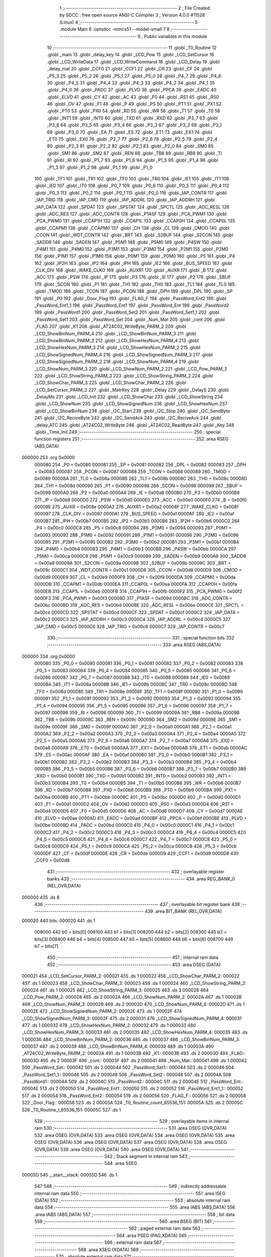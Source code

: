                                       1 ;--------------------------------------------------------
                                      2 ; File Created by SDCC : free open source ANSI-C Compiler
                                      3 ; Version 4.0.0 #11528 (Linux)
                                      4 ;--------------------------------------------------------
                                      5 	.module Main
                                      6 	.optsdcc -mmcs51 --model-small
                                      7 	
                                      8 ;--------------------------------------------------------
                                      9 ; Public variables in this module
                                     10 ;--------------------------------------------------------
                                     11 	.globl _T0_Routine
                                     12 	.globl _main
                                     13 	.globl _delay_key
                                     14 	.globl _LCD_Pow
                                     15 	.globl _LCD_SetCursor
                                     16 	.globl _LCD_WriteData
                                     17 	.globl _LCD_WriteCommand
                                     18 	.globl _LCD_Delay
                                     19 	.globl _delay_mat
                                     20 	.globl _CCF0
                                     21 	.globl _CCF1
                                     22 	.globl _CR
                                     23 	.globl _CF
                                     24 	.globl _P5_3
                                     25 	.globl _P5_2
                                     26 	.globl _P5_1
                                     27 	.globl _P5_0
                                     28 	.globl _P4_7
                                     29 	.globl _P4_6
                                     30 	.globl _P4_5
                                     31 	.globl _P4_4
                                     32 	.globl _P4_3
                                     33 	.globl _P4_2
                                     34 	.globl _P4_1
                                     35 	.globl _P4_0
                                     36 	.globl _PADC
                                     37 	.globl _PLVD
                                     38 	.globl _PPCA
                                     39 	.globl _EADC
                                     40 	.globl _ELVD
                                     41 	.globl _CY
                                     42 	.globl _AC
                                     43 	.globl _F0
                                     44 	.globl _RS1
                                     45 	.globl _RS0
                                     46 	.globl _OV
                                     47 	.globl _F1
                                     48 	.globl _P
                                     49 	.globl _PS
                                     50 	.globl _PT1
                                     51 	.globl _PX1
                                     52 	.globl _PT0
                                     53 	.globl _PX0
                                     54 	.globl _RD
                                     55 	.globl _WR
                                     56 	.globl _T1
                                     57 	.globl _T0
                                     58 	.globl _INT1
                                     59 	.globl _INT0
                                     60 	.globl _TXD
                                     61 	.globl _RXD
                                     62 	.globl _P3_7
                                     63 	.globl _P3_6
                                     64 	.globl _P3_5
                                     65 	.globl _P3_4
                                     66 	.globl _P3_3
                                     67 	.globl _P3_2
                                     68 	.globl _P3_1
                                     69 	.globl _P3_0
                                     70 	.globl _EA
                                     71 	.globl _ES
                                     72 	.globl _ET1
                                     73 	.globl _EX1
                                     74 	.globl _ET0
                                     75 	.globl _EX0
                                     76 	.globl _P2_7
                                     77 	.globl _P2_6
                                     78 	.globl _P2_5
                                     79 	.globl _P2_4
                                     80 	.globl _P2_3
                                     81 	.globl _P2_2
                                     82 	.globl _P2_1
                                     83 	.globl _P2_0
                                     84 	.globl _SM0
                                     85 	.globl _SM1
                                     86 	.globl _SM2
                                     87 	.globl _REN
                                     88 	.globl _TB8
                                     89 	.globl _RB8
                                     90 	.globl _TI
                                     91 	.globl _RI
                                     92 	.globl _P1_7
                                     93 	.globl _P1_6
                                     94 	.globl _P1_5
                                     95 	.globl _P1_4
                                     96 	.globl _P1_3
                                     97 	.globl _P1_2
                                     98 	.globl _P1_1
                                     99 	.globl _P1_0
                                    100 	.globl _TF1
                                    101 	.globl _TR1
                                    102 	.globl _TF0
                                    103 	.globl _TR0
                                    104 	.globl _IE1
                                    105 	.globl _IT1
                                    106 	.globl _IE0
                                    107 	.globl _IT0
                                    108 	.globl _P0_7
                                    109 	.globl _P0_6
                                    110 	.globl _P0_5
                                    111 	.globl _P0_4
                                    112 	.globl _P0_3
                                    113 	.globl _P0_2
                                    114 	.globl _P0_1
                                    115 	.globl _P0_0
                                    116 	.globl _IAP_CONTR
                                    117 	.globl _IAP_TRIG
                                    118 	.globl _IAP_CMD
                                    119 	.globl _IAP_ADDRL
                                    120 	.globl _IAP_ADDRH
                                    121 	.globl _IAP_DATA
                                    122 	.globl _SPDAT
                                    123 	.globl _SPSTAT
                                    124 	.globl _SPCTL
                                    125 	.globl _ADC_RESL
                                    126 	.globl _ADC_RES
                                    127 	.globl _ADC_CONTR
                                    128 	.globl _P1ASF
                                    129 	.globl _PCA_PWM1
                                    130 	.globl _PCA_PWM0
                                    131 	.globl _CCAP1H
                                    132 	.globl _CCAP1L
                                    133 	.globl _CCAP0H
                                    134 	.globl _CCAP0L
                                    135 	.globl _CCAPM1
                                    136 	.globl _CCAPM0
                                    137 	.globl _CH
                                    138 	.globl _CL
                                    139 	.globl _CMOD
                                    140 	.globl _CCON
                                    141 	.globl _WDT_CONTR
                                    142 	.globl _BRT
                                    143 	.globl _S2BUF
                                    144 	.globl _S2CON
                                    145 	.globl _SADDR
                                    146 	.globl _SADEN
                                    147 	.globl _P5M1
                                    148 	.globl _P5M0
                                    149 	.globl _P4SW
                                    150 	.globl _P4M1
                                    151 	.globl _P4M0
                                    152 	.globl _P3M1
                                    153 	.globl _P3M0
                                    154 	.globl _P2M1
                                    155 	.globl _P2M0
                                    156 	.globl _P1M1
                                    157 	.globl _P1M0
                                    158 	.globl _P0M1
                                    159 	.globl _P0M0
                                    160 	.globl _P5
                                    161 	.globl _P4
                                    162 	.globl _IP2H
                                    163 	.globl _IP2
                                    164 	.globl _IPH
                                    165 	.globl _IE2
                                    166 	.globl _BUS_SPEED
                                    167 	.globl _CLK_DIV
                                    168 	.globl _WAKE_CLKO
                                    169 	.globl _AUXR1
                                    170 	.globl _AUXR
                                    171 	.globl _B
                                    172 	.globl _ACC
                                    173 	.globl _PSW
                                    174 	.globl _IP
                                    175 	.globl _P3
                                    176 	.globl _IE
                                    177 	.globl _P2
                                    178 	.globl _SBUF
                                    179 	.globl _SCON
                                    180 	.globl _P1
                                    181 	.globl _TH1
                                    182 	.globl _TH0
                                    183 	.globl _TL1
                                    184 	.globl _TL0
                                    185 	.globl _TMOD
                                    186 	.globl _TCON
                                    187 	.globl _PCON
                                    188 	.globl _DPH
                                    189 	.globl _DPL
                                    190 	.globl _SP
                                    191 	.globl _P0
                                    192 	.globl _Door_Flag
                                    193 	.globl _FLAG_F
                                    194 	.globl _PassWord_Ent2
                                    195 	.globl _PassWord_Ent1_1
                                    196 	.globl _PassWord_Ent1
                                    197 	.globl _PassWord_Ent
                                    198 	.globl _PassWord2
                                    199 	.globl _PassWord1
                                    200 	.globl _PassWord_Set2
                                    201 	.globl _PassWord_Set1_1
                                    202 	.globl _PassWord_Set1
                                    203 	.globl _PassWord_Set
                                    204 	.globl _Num_Mat
                                    205 	.globl _cont
                                    206 	.globl _FLAG
                                    207 	.globl _K1
                                    208 	.globl _AT24C02_WriteByte_PARM_2
                                    209 	.globl _LCD_ShowBinNum_PARM_4
                                    210 	.globl _LCD_ShowBinNum_PARM_3
                                    211 	.globl _LCD_ShowBinNum_PARM_2
                                    212 	.globl _LCD_ShowHexNum_PARM_4
                                    213 	.globl _LCD_ShowHexNum_PARM_3
                                    214 	.globl _LCD_ShowHexNum_PARM_2
                                    215 	.globl _LCD_ShowSignedNum_PARM_4
                                    216 	.globl _LCD_ShowSignedNum_PARM_3
                                    217 	.globl _LCD_ShowSignedNum_PARM_2
                                    218 	.globl _LCD_ShowNum_PARM_4
                                    219 	.globl _LCD_ShowNum_PARM_3
                                    220 	.globl _LCD_ShowNum_PARM_2
                                    221 	.globl _LCD_Pow_PARM_2
                                    222 	.globl _LCD_ShowString_PARM_3
                                    223 	.globl _LCD_ShowString_PARM_2
                                    224 	.globl _LCD_ShowChar_PARM_3
                                    225 	.globl _LCD_ShowChar_PARM_2
                                    226 	.globl _LCD_SetCursor_PARM_2
                                    227 	.globl _MatrKey
                                    228 	.globl _Delay
                                    229 	.globl _DelayS
                                    230 	.globl _DelayMs
                                    231 	.globl _LCD_Init
                                    232 	.globl _LCD_ShowChar
                                    233 	.globl _LCD_ShowString
                                    234 	.globl _LCD_ShowNum
                                    235 	.globl _LCD_ShowSignedNum
                                    236 	.globl _LCD_ShowHexNum
                                    237 	.globl _LCD_ShowBinNum
                                    238 	.globl _I2C_Start
                                    239 	.globl _I2C_Stop
                                    240 	.globl _I2C_SendByte
                                    241 	.globl _I2C_ReciveByte
                                    242 	.globl _I2C_SendAck
                                    243 	.globl _I2C_ReciveAck
                                    244 	.globl _delay_ATC
                                    245 	.globl _AT24C02_WriteByte
                                    246 	.globl _AT24C02_ReadByte
                                    247 	.globl _Key
                                    248 	.globl _Time_Init
                                    249 ;--------------------------------------------------------
                                    250 ; special function registers
                                    251 ;--------------------------------------------------------
                                    252 	.area RSEG    (ABS,DATA)
      000000                        253 	.org 0x0000
                           000080   254 _P0	=	0x0080
                           000081   255 _SP	=	0x0081
                           000082   256 _DPL	=	0x0082
                           000083   257 _DPH	=	0x0083
                           000087   258 _PCON	=	0x0087
                           000088   259 _TCON	=	0x0088
                           000089   260 _TMOD	=	0x0089
                           00008A   261 _TL0	=	0x008a
                           00008B   262 _TL1	=	0x008b
                           00008C   263 _TH0	=	0x008c
                           00008D   264 _TH1	=	0x008d
                           000090   265 _P1	=	0x0090
                           000098   266 _SCON	=	0x0098
                           000099   267 _SBUF	=	0x0099
                           0000A0   268 _P2	=	0x00a0
                           0000A8   269 _IE	=	0x00a8
                           0000B0   270 _P3	=	0x00b0
                           0000B8   271 _IP	=	0x00b8
                           0000D0   272 _PSW	=	0x00d0
                           0000E0   273 _ACC	=	0x00e0
                           0000F0   274 _B	=	0x00f0
                           00008E   275 _AUXR	=	0x008e
                           0000A2   276 _AUXR1	=	0x00a2
                           00008F   277 _WAKE_CLKO	=	0x008f
                           000097   278 _CLK_DIV	=	0x0097
                           0000A1   279 _BUS_SPEED	=	0x00a1
                           0000AF   280 _IE2	=	0x00af
                           0000B7   281 _IPH	=	0x00b7
                           0000B5   282 _IP2	=	0x00b5
                           0000B6   283 _IP2H	=	0x00b6
                           0000C0   284 _P4	=	0x00c0
                           0000C8   285 _P5	=	0x00c8
                           000094   286 _P0M0	=	0x0094
                           000093   287 _P0M1	=	0x0093
                           000092   288 _P1M0	=	0x0092
                           000091   289 _P1M1	=	0x0091
                           000096   290 _P2M0	=	0x0096
                           000095   291 _P2M1	=	0x0095
                           0000B2   292 _P3M0	=	0x00b2
                           0000B1   293 _P3M1	=	0x00b1
                           0000B4   294 _P4M0	=	0x00b4
                           0000B3   295 _P4M1	=	0x00b3
                           0000BB   296 _P4SW	=	0x00bb
                           0000CA   297 _P5M0	=	0x00ca
                           0000C9   298 _P5M1	=	0x00c9
                           0000B9   299 _SADEN	=	0x00b9
                           0000A9   300 _SADDR	=	0x00a9
                           00009A   301 _S2CON	=	0x009a
                           00009B   302 _S2BUF	=	0x009b
                           00009C   303 _BRT	=	0x009c
                           0000C1   304 _WDT_CONTR	=	0x00c1
                           0000D8   305 _CCON	=	0x00d8
                           0000D9   306 _CMOD	=	0x00d9
                           0000E9   307 _CL	=	0x00e9
                           0000F9   308 _CH	=	0x00f9
                           0000DA   309 _CCAPM0	=	0x00da
                           0000DB   310 _CCAPM1	=	0x00db
                           0000EA   311 _CCAP0L	=	0x00ea
                           0000FA   312 _CCAP0H	=	0x00fa
                           0000EB   313 _CCAP1L	=	0x00eb
                           0000FB   314 _CCAP1H	=	0x00fb
                           0000F2   315 _PCA_PWM0	=	0x00f2
                           0000F3   316 _PCA_PWM1	=	0x00f3
                           00009D   317 _P1ASF	=	0x009d
                           0000BC   318 _ADC_CONTR	=	0x00bc
                           0000BD   319 _ADC_RES	=	0x00bd
                           0000BE   320 _ADC_RESL	=	0x00be
                           0000CE   321 _SPCTL	=	0x00ce
                           0000CD   322 _SPSTAT	=	0x00cd
                           0000CF   323 _SPDAT	=	0x00cf
                           0000C2   324 _IAP_DATA	=	0x00c2
                           0000C3   325 _IAP_ADDRH	=	0x00c3
                           0000C4   326 _IAP_ADDRL	=	0x00c4
                           0000C5   327 _IAP_CMD	=	0x00c5
                           0000C6   328 _IAP_TRIG	=	0x00c6
                           0000C7   329 _IAP_CONTR	=	0x00c7
                                    330 ;--------------------------------------------------------
                                    331 ; special function bits
                                    332 ;--------------------------------------------------------
                                    333 	.area RSEG    (ABS,DATA)
      000000                        334 	.org 0x0000
                           000080   335 _P0_0	=	0x0080
                           000081   336 _P0_1	=	0x0081
                           000082   337 _P0_2	=	0x0082
                           000083   338 _P0_3	=	0x0083
                           000084   339 _P0_4	=	0x0084
                           000085   340 _P0_5	=	0x0085
                           000086   341 _P0_6	=	0x0086
                           000087   342 _P0_7	=	0x0087
                           000088   343 _IT0	=	0x0088
                           000089   344 _IE0	=	0x0089
                           00008A   345 _IT1	=	0x008a
                           00008B   346 _IE1	=	0x008b
                           00008C   347 _TR0	=	0x008c
                           00008D   348 _TF0	=	0x008d
                           00008E   349 _TR1	=	0x008e
                           00008F   350 _TF1	=	0x008f
                           000090   351 _P1_0	=	0x0090
                           000091   352 _P1_1	=	0x0091
                           000092   353 _P1_2	=	0x0092
                           000093   354 _P1_3	=	0x0093
                           000094   355 _P1_4	=	0x0094
                           000095   356 _P1_5	=	0x0095
                           000096   357 _P1_6	=	0x0096
                           000097   358 _P1_7	=	0x0097
                           000098   359 _RI	=	0x0098
                           000099   360 _TI	=	0x0099
                           00009A   361 _RB8	=	0x009a
                           00009B   362 _TB8	=	0x009b
                           00009C   363 _REN	=	0x009c
                           00009D   364 _SM2	=	0x009d
                           00009E   365 _SM1	=	0x009e
                           00009F   366 _SM0	=	0x009f
                           0000A0   367 _P2_0	=	0x00a0
                           0000A1   368 _P2_1	=	0x00a1
                           0000A2   369 _P2_2	=	0x00a2
                           0000A3   370 _P2_3	=	0x00a3
                           0000A4   371 _P2_4	=	0x00a4
                           0000A5   372 _P2_5	=	0x00a5
                           0000A6   373 _P2_6	=	0x00a6
                           0000A7   374 _P2_7	=	0x00a7
                           0000A8   375 _EX0	=	0x00a8
                           0000A9   376 _ET0	=	0x00a9
                           0000AA   377 _EX1	=	0x00aa
                           0000AB   378 _ET1	=	0x00ab
                           0000AC   379 _ES	=	0x00ac
                           0000AF   380 _EA	=	0x00af
                           0000B0   381 _P3_0	=	0x00b0
                           0000B1   382 _P3_1	=	0x00b1
                           0000B2   383 _P3_2	=	0x00b2
                           0000B3   384 _P3_3	=	0x00b3
                           0000B4   385 _P3_4	=	0x00b4
                           0000B5   386 _P3_5	=	0x00b5
                           0000B6   387 _P3_6	=	0x00b6
                           0000B7   388 _P3_7	=	0x00b7
                           0000B0   389 _RXD	=	0x00b0
                           0000B1   390 _TXD	=	0x00b1
                           0000B2   391 _INT0	=	0x00b2
                           0000B3   392 _INT1	=	0x00b3
                           0000B4   393 _T0	=	0x00b4
                           0000B5   394 _T1	=	0x00b5
                           0000B6   395 _WR	=	0x00b6
                           0000B7   396 _RD	=	0x00b7
                           0000B8   397 _PX0	=	0x00b8
                           0000B9   398 _PT0	=	0x00b9
                           0000BA   399 _PX1	=	0x00ba
                           0000BB   400 _PT1	=	0x00bb
                           0000BC   401 _PS	=	0x00bc
                           0000D0   402 _P	=	0x00d0
                           0000D1   403 _F1	=	0x00d1
                           0000D2   404 _OV	=	0x00d2
                           0000D3   405 _RS0	=	0x00d3
                           0000D4   406 _RS1	=	0x00d4
                           0000D5   407 _F0	=	0x00d5
                           0000D6   408 _AC	=	0x00d6
                           0000D7   409 _CY	=	0x00d7
                           0000AE   410 _ELVD	=	0x00ae
                           0000AD   411 _EADC	=	0x00ad
                           0000BF   412 _PPCA	=	0x00bf
                           0000BE   413 _PLVD	=	0x00be
                           0000BD   414 _PADC	=	0x00bd
                           0000C0   415 _P4_0	=	0x00c0
                           0000C1   416 _P4_1	=	0x00c1
                           0000C2   417 _P4_2	=	0x00c2
                           0000C3   418 _P4_3	=	0x00c3
                           0000C4   419 _P4_4	=	0x00c4
                           0000C5   420 _P4_5	=	0x00c5
                           0000C6   421 _P4_6	=	0x00c6
                           0000C7   422 _P4_7	=	0x00c7
                           0000C8   423 _P5_0	=	0x00c8
                           0000C9   424 _P5_1	=	0x00c9
                           0000CA   425 _P5_2	=	0x00ca
                           0000CB   426 _P5_3	=	0x00cb
                           0000DF   427 _CF	=	0x00df
                           0000DE   428 _CR	=	0x00de
                           0000D9   429 _CCF1	=	0x00d9
                           0000D8   430 _CCF0	=	0x00d8
                                    431 ;--------------------------------------------------------
                                    432 ; overlayable register banks
                                    433 ;--------------------------------------------------------
                                    434 	.area REG_BANK_0	(REL,OVR,DATA)
      000000                        435 	.ds 8
                                    436 ;--------------------------------------------------------
                                    437 ; overlayable bit register bank
                                    438 ;--------------------------------------------------------
                                    439 	.area BIT_BANK	(REL,OVR,DATA)
      000020                        440 bits:
      000020                        441 	.ds 1
                           008000   442 	b0 = bits[0]
                           008100   443 	b1 = bits[1]
                           008200   444 	b2 = bits[2]
                           008300   445 	b3 = bits[3]
                           008400   446 	b4 = bits[4]
                           008500   447 	b5 = bits[5]
                           008600   448 	b6 = bits[6]
                           008700   449 	b7 = bits[7]
                                    450 ;--------------------------------------------------------
                                    451 ; internal ram data
                                    452 ;--------------------------------------------------------
                                    453 	.area DSEG    (DATA)
      000021                        454 _LCD_SetCursor_PARM_2:
      000021                        455 	.ds 1
      000022                        456 _LCD_ShowChar_PARM_2:
      000022                        457 	.ds 1
      000023                        458 _LCD_ShowChar_PARM_3:
      000023                        459 	.ds 1
      000024                        460 _LCD_ShowString_PARM_2:
      000024                        461 	.ds 1
      000025                        462 _LCD_ShowString_PARM_3:
      000025                        463 	.ds 3
      000028                        464 _LCD_Pow_PARM_2:
      000028                        465 	.ds 2
      00002A                        466 _LCD_ShowNum_PARM_2:
      00002A                        467 	.ds 1
      00002B                        468 _LCD_ShowNum_PARM_3:
      00002B                        469 	.ds 2
      00002D                        470 _LCD_ShowNum_PARM_4:
      00002D                        471 	.ds 1
      00002E                        472 _LCD_ShowSignedNum_PARM_2:
      00002E                        473 	.ds 1
      00002F                        474 _LCD_ShowSignedNum_PARM_3:
      00002F                        475 	.ds 2
      000031                        476 _LCD_ShowSignedNum_PARM_4:
      000031                        477 	.ds 1
      000032                        478 _LCD_ShowHexNum_PARM_2:
      000032                        479 	.ds 1
      000033                        480 _LCD_ShowHexNum_PARM_3:
      000033                        481 	.ds 2
      000035                        482 _LCD_ShowHexNum_PARM_4:
      000035                        483 	.ds 1
      000036                        484 _LCD_ShowBinNum_PARM_2:
      000036                        485 	.ds 1
      000037                        486 _LCD_ShowBinNum_PARM_3:
      000037                        487 	.ds 2
      000039                        488 _LCD_ShowBinNum_PARM_4:
      000039                        489 	.ds 1
      00003A                        490 _AT24C02_WriteByte_PARM_2:
      00003A                        491 	.ds 1
      00003B                        492 _K1::
      00003B                        493 	.ds 2
      00003D                        494 _FLAG::
      00003D                        495 	.ds 2
      00003F                        496 _cont::
      00003F                        497 	.ds 2
      000041                        498 _Num_Mat::
      000041                        499 	.ds 1
      000042                        500 _PassWord_Set::
      000042                        501 	.ds 2
      000044                        502 _PassWord_Set1::
      000044                        503 	.ds 2
      000046                        504 _PassWord_Set1_1::
      000046                        505 	.ds 2
      000048                        506 _PassWord_Set2::
      000048                        507 	.ds 2
      00004A                        508 _PassWord1::
      00004A                        509 	.ds 2
      00004C                        510 _PassWord2::
      00004C                        511 	.ds 2
      00004E                        512 _PassWord_Ent::
      00004E                        513 	.ds 2
      000050                        514 _PassWord_Ent1::
      000050                        515 	.ds 2
      000052                        516 _PassWord_Ent1_1::
      000052                        517 	.ds 2
      000054                        518 _PassWord_Ent2::
      000054                        519 	.ds 2
      000056                        520 _FLAG_F::
      000056                        521 	.ds 2
      000058                        522 _Door_Flag::
      000058                        523 	.ds 2
      00005A                        524 _T0_Routine_count_65536_151:
      00005A                        525 	.ds 2
      00005C                        526 _T0_Routine_i_65536_151:
      00005C                        527 	.ds 1
                                    528 ;--------------------------------------------------------
                                    529 ; overlayable items in internal ram 
                                    530 ;--------------------------------------------------------
                                    531 	.area	OSEG    (OVR,DATA)
                                    532 	.area	OSEG    (OVR,DATA)
                                    533 	.area	OSEG    (OVR,DATA)
                                    534 	.area	OSEG    (OVR,DATA)
                                    535 	.area	OSEG    (OVR,DATA)
                                    536 	.area	OSEG    (OVR,DATA)
                                    537 	.area	OSEG    (OVR,DATA)
                                    538 	.area	OSEG    (OVR,DATA)
                                    539 	.area	OSEG    (OVR,DATA)
                                    540 	.area	OSEG    (OVR,DATA)
                                    541 ;--------------------------------------------------------
                                    542 ; Stack segment in internal ram 
                                    543 ;--------------------------------------------------------
                                    544 	.area	SSEG
      00005D                        545 __start__stack:
      00005D                        546 	.ds	1
                                    547 
                                    548 ;--------------------------------------------------------
                                    549 ; indirectly addressable internal ram data
                                    550 ;--------------------------------------------------------
                                    551 	.area ISEG    (DATA)
                                    552 ;--------------------------------------------------------
                                    553 ; absolute internal ram data
                                    554 ;--------------------------------------------------------
                                    555 	.area IABS    (ABS,DATA)
                                    556 	.area IABS    (ABS,DATA)
                                    557 ;--------------------------------------------------------
                                    558 ; bit data
                                    559 ;--------------------------------------------------------
                                    560 	.area BSEG    (BIT)
                                    561 ;--------------------------------------------------------
                                    562 ; paged external ram data
                                    563 ;--------------------------------------------------------
                                    564 	.area PSEG    (PAG,XDATA)
                                    565 ;--------------------------------------------------------
                                    566 ; external ram data
                                    567 ;--------------------------------------------------------
                                    568 	.area XSEG    (XDATA)
                                    569 ;--------------------------------------------------------
                                    570 ; absolute external ram data
                                    571 ;--------------------------------------------------------
                                    572 	.area XABS    (ABS,XDATA)
                                    573 ;--------------------------------------------------------
                                    574 ; external initialized ram data
                                    575 ;--------------------------------------------------------
                                    576 	.area XISEG   (XDATA)
                                    577 	.area HOME    (CODE)
                                    578 	.area GSINIT0 (CODE)
                                    579 	.area GSINIT1 (CODE)
                                    580 	.area GSINIT2 (CODE)
                                    581 	.area GSINIT3 (CODE)
                                    582 	.area GSINIT4 (CODE)
                                    583 	.area GSINIT5 (CODE)
                                    584 	.area GSINIT  (CODE)
                                    585 	.area GSFINAL (CODE)
                                    586 	.area CSEG    (CODE)
                                    587 ;--------------------------------------------------------
                                    588 ; interrupt vector 
                                    589 ;--------------------------------------------------------
                                    590 	.area HOME    (CODE)
      000000                        591 __interrupt_vect:
      000000 02 00 11         [24]  592 	ljmp	__sdcc_gsinit_startup
      000003 32               [24]  593 	reti
      000004                        594 	.ds	7
      00000B 02 0B CB         [24]  595 	ljmp	_T0_Routine
                                    596 ;--------------------------------------------------------
                                    597 ; global & static initialisations
                                    598 ;--------------------------------------------------------
                                    599 	.area HOME    (CODE)
                                    600 	.area GSINIT  (CODE)
                                    601 	.area GSFINAL (CODE)
                                    602 	.area GSINIT  (CODE)
                                    603 	.globl __sdcc_gsinit_startup
                                    604 	.globl __sdcc_program_startup
                                    605 	.globl __start__stack
                                    606 	.globl __mcs51_genXINIT
                                    607 	.globl __mcs51_genXRAMCLEAR
                                    608 	.globl __mcs51_genRAMCLEAR
                                    609 	.area GSFINAL (CODE)
      00006A 02 00 0E         [24]  610 	ljmp	__sdcc_program_startup
                                    611 ;--------------------------------------------------------
                                    612 ; Home
                                    613 ;--------------------------------------------------------
                                    614 	.area HOME    (CODE)
                                    615 	.area HOME    (CODE)
      00000E                        616 __sdcc_program_startup:
      00000E 02 06 42         [24]  617 	ljmp	_main
                                    618 ;	return from main will return to caller
                                    619 ;--------------------------------------------------------
                                    620 ; code
                                    621 ;--------------------------------------------------------
                                    622 	.area CSEG    (CODE)
                                    623 ;------------------------------------------------------------
                                    624 ;Allocation info for local variables in function 'delay_mat'
                                    625 ;------------------------------------------------------------
                                    626 ;a                         Allocated to registers r6 r7 
                                    627 ;b                         Allocated to registers r4 r5 
                                    628 ;------------------------------------------------------------
                                    629 ;	MatKey.h:45: void delay_mat()
                                    630 ;	-----------------------------------------
                                    631 ;	 function delay_mat
                                    632 ;	-----------------------------------------
      00006D                        633 _delay_mat:
                           000007   634 	ar7 = 0x07
                           000006   635 	ar6 = 0x06
                           000005   636 	ar5 = 0x05
                           000004   637 	ar4 = 0x04
                           000003   638 	ar3 = 0x03
                           000002   639 	ar2 = 0x02
                           000001   640 	ar1 = 0x01
                           000000   641 	ar0 = 0x00
                                    642 ;	MatKey.h:48: for(a = 50; a > 0; a--)
      00006D 7E 32            [12]  643 	mov	r6,#0x32
      00006F 7F 00            [12]  644 	mov	r7,#0x00
      000071                        645 00105$:
                                    646 ;	MatKey.h:50: for(b = 400; b > 0; b--);
      000071 7C 90            [12]  647 	mov	r4,#0x90
      000073 7D 01            [12]  648 	mov	r5,#0x01
      000075                        649 00104$:
      000075 EC               [12]  650 	mov	a,r4
      000076 24 FF            [12]  651 	add	a,#0xff
      000078 FA               [12]  652 	mov	r2,a
      000079 ED               [12]  653 	mov	a,r5
      00007A 34 FF            [12]  654 	addc	a,#0xff
      00007C FB               [12]  655 	mov	r3,a
      00007D 8A 04            [24]  656 	mov	ar4,r2
      00007F 8B 05            [24]  657 	mov	ar5,r3
      000081 EA               [12]  658 	mov	a,r2
      000082 4B               [12]  659 	orl	a,r3
      000083 70 F0            [24]  660 	jnz	00104$
                                    661 ;	MatKey.h:48: for(a = 50; a > 0; a--)
      000085 EE               [12]  662 	mov	a,r6
      000086 24 FF            [12]  663 	add	a,#0xff
      000088 FC               [12]  664 	mov	r4,a
      000089 EF               [12]  665 	mov	a,r7
      00008A 34 FF            [12]  666 	addc	a,#0xff
      00008C FD               [12]  667 	mov	r5,a
      00008D 8C 06            [24]  668 	mov	ar6,r4
      00008F 8D 07            [24]  669 	mov	ar7,r5
      000091 EC               [12]  670 	mov	a,r4
      000092 4D               [12]  671 	orl	a,r5
      000093 70 DC            [24]  672 	jnz	00105$
                                    673 ;	MatKey.h:52: }
      000095 22               [24]  674 	ret
                                    675 ;------------------------------------------------------------
                                    676 ;Allocation info for local variables in function 'MatrKey'
                                    677 ;------------------------------------------------------------
                                    678 ;KeyNumber                 Allocated to registers r7 
                                    679 ;------------------------------------------------------------
                                    680 ;	MatKey.h:59: unsigned char MatrKey()//列扫描
                                    681 ;	-----------------------------------------
                                    682 ;	 function MatrKey
                                    683 ;	-----------------------------------------
      000096                        684 _MatrKey:
                                    685 ;	MatKey.h:99: unsigned char KeyNumber = 0;
      000096 7F 00            [12]  686 	mov	r7,#0x00
                                    687 ;	MatKey.h:101: P3 = 0xff;
      000098 75 B0 FF         [24]  688 	mov	_P3,#0xff
                                    689 ;	MatKey.h:102: P3_4 = 0;
                                    690 ;	assignBit
      00009B C2 B4            [12]  691 	clr	_P3_4
                                    692 ;	MatKey.h:103: if(P3_0 == 0){delay_mat();while(P3_0 == 0);delay_mat();KeyNumber = 1;}//第一行
      00009D 20 B0 0B         [24]  693 	jb	_P3_0,00105$
      0000A0 12 00 6D         [24]  694 	lcall	_delay_mat
      0000A3                        695 00101$:
      0000A3 30 B0 FD         [24]  696 	jnb	_P3_0,00101$
      0000A6 12 00 6D         [24]  697 	lcall	_delay_mat
      0000A9 7F 01            [12]  698 	mov	r7,#0x01
      0000AB                        699 00105$:
                                    700 ;	MatKey.h:104: if(P3_1 == 0){delay_mat();while(P3_1 == 0);delay_mat();KeyNumber = 4;}//第二行
      0000AB 20 B1 0B         [24]  701 	jb	_P3_1,00110$
      0000AE 12 00 6D         [24]  702 	lcall	_delay_mat
      0000B1                        703 00106$:
      0000B1 30 B1 FD         [24]  704 	jnb	_P3_1,00106$
      0000B4 12 00 6D         [24]  705 	lcall	_delay_mat
      0000B7 7F 04            [12]  706 	mov	r7,#0x04
      0000B9                        707 00110$:
                                    708 ;	MatKey.h:105: if(P3_2 == 0){delay_mat();while(P3_2 == 0);delay_mat();KeyNumber = 7;}//第三行
      0000B9 20 B2 0B         [24]  709 	jb	_P3_2,00115$
      0000BC 12 00 6D         [24]  710 	lcall	_delay_mat
      0000BF                        711 00111$:
      0000BF 30 B2 FD         [24]  712 	jnb	_P3_2,00111$
      0000C2 12 00 6D         [24]  713 	lcall	_delay_mat
      0000C5 7F 07            [12]  714 	mov	r7,#0x07
      0000C7                        715 00115$:
                                    716 ;	MatKey.h:106: if(P3_3 == 0){delay_mat();while(P3_3 == 0);delay_mat();KeyNumber = 10;}//第四行
      0000C7 20 B3 0B         [24]  717 	jb	_P3_3,00120$
      0000CA 12 00 6D         [24]  718 	lcall	_delay_mat
      0000CD                        719 00116$:
      0000CD 30 B3 FD         [24]  720 	jnb	_P3_3,00116$
      0000D0 12 00 6D         [24]  721 	lcall	_delay_mat
      0000D3 7F 0A            [12]  722 	mov	r7,#0x0a
      0000D5                        723 00120$:
                                    724 ;	MatKey.h:108: P3 = 0xff;
      0000D5 75 B0 FF         [24]  725 	mov	_P3,#0xff
                                    726 ;	MatKey.h:109: P3_5 = 0;
                                    727 ;	assignBit
      0000D8 C2 B5            [12]  728 	clr	_P3_5
                                    729 ;	MatKey.h:110: if(P3_0 == 0){delay_mat();while(P3_0 == 0);delay_mat();KeyNumber = 2;}
      0000DA 20 B0 0B         [24]  730 	jb	_P3_0,00125$
      0000DD 12 00 6D         [24]  731 	lcall	_delay_mat
      0000E0                        732 00121$:
      0000E0 30 B0 FD         [24]  733 	jnb	_P3_0,00121$
      0000E3 12 00 6D         [24]  734 	lcall	_delay_mat
      0000E6 7F 02            [12]  735 	mov	r7,#0x02
      0000E8                        736 00125$:
                                    737 ;	MatKey.h:111: if(P3_1 == 0){delay_mat();while(P3_1 == 0);delay_mat();KeyNumber = 5;}
      0000E8 20 B1 0B         [24]  738 	jb	_P3_1,00130$
      0000EB 12 00 6D         [24]  739 	lcall	_delay_mat
      0000EE                        740 00126$:
      0000EE 30 B1 FD         [24]  741 	jnb	_P3_1,00126$
      0000F1 12 00 6D         [24]  742 	lcall	_delay_mat
      0000F4 7F 05            [12]  743 	mov	r7,#0x05
      0000F6                        744 00130$:
                                    745 ;	MatKey.h:112: if(P3_2 == 0){delay_mat();while(P3_2 == 0);delay_mat();KeyNumber = 8;}
      0000F6 20 B2 0B         [24]  746 	jb	_P3_2,00135$
      0000F9 12 00 6D         [24]  747 	lcall	_delay_mat
      0000FC                        748 00131$:
      0000FC 30 B2 FD         [24]  749 	jnb	_P3_2,00131$
      0000FF 12 00 6D         [24]  750 	lcall	_delay_mat
      000102 7F 08            [12]  751 	mov	r7,#0x08
      000104                        752 00135$:
                                    753 ;	MatKey.h:113: if(P3_3 == 0){delay_mat();while(P3_3 == 0);delay_mat();KeyNumber = 11;}
      000104 20 B3 0B         [24]  754 	jb	_P3_3,00140$
      000107 12 00 6D         [24]  755 	lcall	_delay_mat
      00010A                        756 00136$:
      00010A 30 B3 FD         [24]  757 	jnb	_P3_3,00136$
      00010D 12 00 6D         [24]  758 	lcall	_delay_mat
      000110 7F 0B            [12]  759 	mov	r7,#0x0b
      000112                        760 00140$:
                                    761 ;	MatKey.h:115: P3 = 0xff;
      000112 75 B0 FF         [24]  762 	mov	_P3,#0xff
                                    763 ;	MatKey.h:116: P3_6 = 0;
                                    764 ;	assignBit
      000115 C2 B6            [12]  765 	clr	_P3_6
                                    766 ;	MatKey.h:117: if(P3_0 == 0){delay_mat();while(P3_0 == 0);delay_mat();KeyNumber = 3;}
      000117 20 B0 0B         [24]  767 	jb	_P3_0,00145$
      00011A 12 00 6D         [24]  768 	lcall	_delay_mat
      00011D                        769 00141$:
      00011D 30 B0 FD         [24]  770 	jnb	_P3_0,00141$
      000120 12 00 6D         [24]  771 	lcall	_delay_mat
      000123 7F 03            [12]  772 	mov	r7,#0x03
      000125                        773 00145$:
                                    774 ;	MatKey.h:118: if(P3_1 == 0){delay_mat();while(P3_1 == 0);delay_mat();KeyNumber = 6;}
      000125 20 B1 0B         [24]  775 	jb	_P3_1,00150$
      000128 12 00 6D         [24]  776 	lcall	_delay_mat
      00012B                        777 00146$:
      00012B 30 B1 FD         [24]  778 	jnb	_P3_1,00146$
      00012E 12 00 6D         [24]  779 	lcall	_delay_mat
      000131 7F 06            [12]  780 	mov	r7,#0x06
      000133                        781 00150$:
                                    782 ;	MatKey.h:119: if(P3_2 == 0){delay_mat();while(P3_2 == 0);delay_mat();KeyNumber = 9;}
      000133 20 B2 0B         [24]  783 	jb	_P3_2,00155$
      000136 12 00 6D         [24]  784 	lcall	_delay_mat
      000139                        785 00151$:
      000139 30 B2 FD         [24]  786 	jnb	_P3_2,00151$
      00013C 12 00 6D         [24]  787 	lcall	_delay_mat
      00013F 7F 09            [12]  788 	mov	r7,#0x09
      000141                        789 00155$:
                                    790 ;	MatKey.h:120: if(P3_3 == 0){delay_mat();while(P3_3 == 0);delay_mat();KeyNumber = 12;}
      000141 20 B3 0B         [24]  791 	jb	_P3_3,00160$
      000144 12 00 6D         [24]  792 	lcall	_delay_mat
      000147                        793 00156$:
      000147 30 B3 FD         [24]  794 	jnb	_P3_3,00156$
      00014A 12 00 6D         [24]  795 	lcall	_delay_mat
      00014D 7F 0C            [12]  796 	mov	r7,#0x0c
      00014F                        797 00160$:
                                    798 ;	MatKey.h:122: P3 = 0xff;
      00014F 75 B0 FF         [24]  799 	mov	_P3,#0xff
                                    800 ;	MatKey.h:123: P3_7 = 0;
                                    801 ;	assignBit
      000152 C2 B7            [12]  802 	clr	_P3_7
                                    803 ;	MatKey.h:124: if(P3_0 == 0){delay_mat();while(P3_0 == 0);delay_mat();KeyNumber = 13;}
      000154 20 B0 0B         [24]  804 	jb	_P3_0,00165$
      000157 12 00 6D         [24]  805 	lcall	_delay_mat
      00015A                        806 00161$:
      00015A 30 B0 FD         [24]  807 	jnb	_P3_0,00161$
      00015D 12 00 6D         [24]  808 	lcall	_delay_mat
      000160 7F 0D            [12]  809 	mov	r7,#0x0d
      000162                        810 00165$:
                                    811 ;	MatKey.h:125: if(P3_1 == 0){delay_mat();while(P3_1 == 0);delay_mat();KeyNumber = 14;}
      000162 20 B1 0B         [24]  812 	jb	_P3_1,00170$
      000165 12 00 6D         [24]  813 	lcall	_delay_mat
      000168                        814 00166$:
      000168 30 B1 FD         [24]  815 	jnb	_P3_1,00166$
      00016B 12 00 6D         [24]  816 	lcall	_delay_mat
      00016E 7F 0E            [12]  817 	mov	r7,#0x0e
      000170                        818 00170$:
                                    819 ;	MatKey.h:126: if(P3_2 == 0){delay_mat();while(P3_2 == 0);delay_mat();KeyNumber = 15;}
      000170 20 B2 0B         [24]  820 	jb	_P3_2,00175$
      000173 12 00 6D         [24]  821 	lcall	_delay_mat
      000176                        822 00171$:
      000176 30 B2 FD         [24]  823 	jnb	_P3_2,00171$
      000179 12 00 6D         [24]  824 	lcall	_delay_mat
      00017C 7F 0F            [12]  825 	mov	r7,#0x0f
      00017E                        826 00175$:
                                    827 ;	MatKey.h:127: if(P3_3 == 0){delay_mat();while(P3_3 == 0);delay_mat();KeyNumber = 16;}
      00017E 20 B3 0B         [24]  828 	jb	_P3_3,00180$
      000181 12 00 6D         [24]  829 	lcall	_delay_mat
      000184                        830 00176$:
      000184 30 B3 FD         [24]  831 	jnb	_P3_3,00176$
      000187 12 00 6D         [24]  832 	lcall	_delay_mat
      00018A 7F 10            [12]  833 	mov	r7,#0x10
      00018C                        834 00180$:
                                    835 ;	MatKey.h:129: return KeyNumber;
      00018C 8F 82            [24]  836 	mov	dpl,r7
                                    837 ;	MatKey.h:130: }
      00018E 22               [24]  838 	ret
                                    839 ;------------------------------------------------------------
                                    840 ;Allocation info for local variables in function 'Delay'
                                    841 ;------------------------------------------------------------
                                    842 ;a                         Allocated to registers r6 r7 
                                    843 ;b                         Allocated to registers r4 r5 
                                    844 ;------------------------------------------------------------
                                    845 ;	Delay.h:49: void Delay()
                                    846 ;	-----------------------------------------
                                    847 ;	 function Delay
                                    848 ;	-----------------------------------------
      00018F                        849 _Delay:
                                    850 ;	Delay.h:52: for(a = 20; a > 0; a--)
      00018F 7E 14            [12]  851 	mov	r6,#0x14
      000191 7F 00            [12]  852 	mov	r7,#0x00
      000193                        853 00105$:
                                    854 ;	Delay.h:54: for(b = 400; b > 0; b--);
      000193 7C 90            [12]  855 	mov	r4,#0x90
      000195 7D 01            [12]  856 	mov	r5,#0x01
      000197                        857 00104$:
      000197 EC               [12]  858 	mov	a,r4
      000198 24 FF            [12]  859 	add	a,#0xff
      00019A FA               [12]  860 	mov	r2,a
      00019B ED               [12]  861 	mov	a,r5
      00019C 34 FF            [12]  862 	addc	a,#0xff
      00019E FB               [12]  863 	mov	r3,a
      00019F 8A 04            [24]  864 	mov	ar4,r2
      0001A1 8B 05            [24]  865 	mov	ar5,r3
      0001A3 EA               [12]  866 	mov	a,r2
      0001A4 4B               [12]  867 	orl	a,r3
      0001A5 70 F0            [24]  868 	jnz	00104$
                                    869 ;	Delay.h:52: for(a = 20; a > 0; a--)
      0001A7 EE               [12]  870 	mov	a,r6
      0001A8 24 FF            [12]  871 	add	a,#0xff
      0001AA FC               [12]  872 	mov	r4,a
      0001AB EF               [12]  873 	mov	a,r7
      0001AC 34 FF            [12]  874 	addc	a,#0xff
      0001AE FD               [12]  875 	mov	r5,a
      0001AF 8C 06            [24]  876 	mov	ar6,r4
      0001B1 8D 07            [24]  877 	mov	ar7,r5
      0001B3 EC               [12]  878 	mov	a,r4
      0001B4 4D               [12]  879 	orl	a,r5
      0001B5 70 DC            [24]  880 	jnz	00105$
                                    881 ;	Delay.h:56: }
      0001B7 22               [24]  882 	ret
                                    883 ;------------------------------------------------------------
                                    884 ;Allocation info for local variables in function 'DelayS'
                                    885 ;------------------------------------------------------------
                                    886 ;s                         Allocated to registers 
                                    887 ;a                         Allocated to registers 
                                    888 ;b                         Allocated to registers r4 r5 
                                    889 ;------------------------------------------------------------
                                    890 ;	Delay.h:63: void DelayS(unsigned int s)
                                    891 ;	-----------------------------------------
                                    892 ;	 function DelayS
                                    893 ;	-----------------------------------------
      0001B8                        894 _DelayS:
      0001B8 85 82 08         [24]  895 	mov	__mulint_PARM_2,dpl
      0001BB 85 83 09         [24]  896 	mov	(__mulint_PARM_2 + 1),dph
                                    897 ;	Delay.h:66: for(a = 1000*s; a > 0; a--)
      0001BE 90 03 E8         [24]  898 	mov	dptr,#0x03e8
      0001C1 12 0C DD         [24]  899 	lcall	__mulint
      0001C4 AE 82            [24]  900 	mov	r6,dpl
      0001C6 AF 83            [24]  901 	mov	r7,dph
      0001C8                        902 00106$:
      0001C8 EE               [12]  903 	mov	a,r6
      0001C9 4F               [12]  904 	orl	a,r7
      0001CA 60 1B            [24]  905 	jz	00108$
                                    906 ;	Delay.h:68: for(b = 400; b > 0; b--);
      0001CC 7C 90            [12]  907 	mov	r4,#0x90
      0001CE 7D 01            [12]  908 	mov	r5,#0x01
      0001D0                        909 00104$:
      0001D0 EC               [12]  910 	mov	a,r4
      0001D1 24 FF            [12]  911 	add	a,#0xff
      0001D3 FA               [12]  912 	mov	r2,a
      0001D4 ED               [12]  913 	mov	a,r5
      0001D5 34 FF            [12]  914 	addc	a,#0xff
      0001D7 FB               [12]  915 	mov	r3,a
      0001D8 8A 04            [24]  916 	mov	ar4,r2
      0001DA 8B 05            [24]  917 	mov	ar5,r3
      0001DC EA               [12]  918 	mov	a,r2
      0001DD 4B               [12]  919 	orl	a,r3
      0001DE 70 F0            [24]  920 	jnz	00104$
                                    921 ;	Delay.h:66: for(a = 1000*s; a > 0; a--)
      0001E0 1E               [12]  922 	dec	r6
      0001E1 BE FF 01         [24]  923 	cjne	r6,#0xff,00133$
      0001E4 1F               [12]  924 	dec	r7
      0001E5                        925 00133$:
      0001E5 80 E1            [24]  926 	sjmp	00106$
      0001E7                        927 00108$:
                                    928 ;	Delay.h:70: }
      0001E7 22               [24]  929 	ret
                                    930 ;------------------------------------------------------------
                                    931 ;Allocation info for local variables in function 'DelayMs'
                                    932 ;------------------------------------------------------------
                                    933 ;ms                        Allocated to registers 
                                    934 ;a                         Allocated to registers r6 r7 
                                    935 ;b                         Allocated to registers r4 r5 
                                    936 ;------------------------------------------------------------
                                    937 ;	Delay.h:77: void DelayMs(int ms)
                                    938 ;	-----------------------------------------
                                    939 ;	 function DelayMs
                                    940 ;	-----------------------------------------
      0001E8                        941 _DelayMs:
      0001E8 AE 82            [24]  942 	mov	r6,dpl
      0001EA AF 83            [24]  943 	mov	r7,dph
                                    944 ;	Delay.h:80: for(a = ms; a > 0; a--)
      0001EC                        945 00106$:
      0001EC EE               [12]  946 	mov	a,r6
      0001ED 4F               [12]  947 	orl	a,r7
      0001EE 60 1B            [24]  948 	jz	00108$
                                    949 ;	Delay.h:82: for(b = 400; b > 0; b--);
      0001F0 7C 90            [12]  950 	mov	r4,#0x90
      0001F2 7D 01            [12]  951 	mov	r5,#0x01
      0001F4                        952 00104$:
      0001F4 EC               [12]  953 	mov	a,r4
      0001F5 24 FF            [12]  954 	add	a,#0xff
      0001F7 FA               [12]  955 	mov	r2,a
      0001F8 ED               [12]  956 	mov	a,r5
      0001F9 34 FF            [12]  957 	addc	a,#0xff
      0001FB FB               [12]  958 	mov	r3,a
      0001FC 8A 04            [24]  959 	mov	ar4,r2
      0001FE 8B 05            [24]  960 	mov	ar5,r3
      000200 EA               [12]  961 	mov	a,r2
      000201 4B               [12]  962 	orl	a,r3
      000202 70 F0            [24]  963 	jnz	00104$
                                    964 ;	Delay.h:80: for(a = ms; a > 0; a--)
      000204 1E               [12]  965 	dec	r6
      000205 BE FF 01         [24]  966 	cjne	r6,#0xff,00133$
      000208 1F               [12]  967 	dec	r7
      000209                        968 00133$:
      000209 80 E1            [24]  969 	sjmp	00106$
      00020B                        970 00108$:
                                    971 ;	Delay.h:84: }
      00020B 22               [24]  972 	ret
                                    973 ;------------------------------------------------------------
                                    974 ;Allocation info for local variables in function 'LCD_Delay'
                                    975 ;------------------------------------------------------------
                                    976 ;i                         Allocated to registers r7 
                                    977 ;j                         Allocated to registers r6 
                                    978 ;------------------------------------------------------------
                                    979 ;	Lcd.h:61: void LCD_Delay()		//@11.0592MHz 1ms
                                    980 ;	-----------------------------------------
                                    981 ;	 function LCD_Delay
                                    982 ;	-----------------------------------------
      00020C                        983 _LCD_Delay:
                                    984 ;	Lcd.h:65: i = 2;
      00020C 7F 02            [12]  985 	mov	r7,#0x02
                                    986 ;	Lcd.h:66: j = 239;
      00020E 7E EF            [12]  987 	mov	r6,#0xef
                                    988 ;	Lcd.h:69: while (--j);
      000210                        989 00101$:
      000210 EE               [12]  990 	mov	a,r6
      000211 14               [12]  991 	dec	a
      000212 FD               [12]  992 	mov	r5,a
      000213 FE               [12]  993 	mov	r6,a
      000214 70 FA            [24]  994 	jnz	00101$
                                    995 ;	Lcd.h:70: } while (--i);
      000216 EF               [12]  996 	mov	a,r7
      000217 14               [12]  997 	dec	a
      000218 FD               [12]  998 	mov	r5,a
      000219 FF               [12]  999 	mov	r7,a
      00021A 70 F4            [24] 1000 	jnz	00101$
                                   1001 ;	Lcd.h:71: }
      00021C 22               [24] 1002 	ret
                                   1003 ;------------------------------------------------------------
                                   1004 ;Allocation info for local variables in function 'LCD_WriteCommand'
                                   1005 ;------------------------------------------------------------
                                   1006 ;Command                   Allocated to registers r7 
                                   1007 ;------------------------------------------------------------
                                   1008 ;	Lcd.h:78: void LCD_WriteCommand(unsigned char Command)
                                   1009 ;	-----------------------------------------
                                   1010 ;	 function LCD_WriteCommand
                                   1011 ;	-----------------------------------------
      00021D                       1012 _LCD_WriteCommand:
      00021D AF 82            [24] 1013 	mov	r7,dpl
                                   1014 ;	Lcd.h:80: RS=0;
                                   1015 ;	assignBit
      00021F C2 90            [12] 1016 	clr	_P1_0
                                   1017 ;	Lcd.h:81: RW=0;
                                   1018 ;	assignBit
      000221 C2 91            [12] 1019 	clr	_P1_1
                                   1020 ;	Lcd.h:82: P0=Command;
      000223 8F 80            [24] 1021 	mov	_P0,r7
                                   1022 ;	Lcd.h:83: EN=1;
                                   1023 ;	assignBit
      000225 D2 A5            [12] 1024 	setb	_P2_5
                                   1025 ;	Lcd.h:84: LCD_Delay();
      000227 12 02 0C         [24] 1026 	lcall	_LCD_Delay
                                   1027 ;	Lcd.h:85: EN=0;
                                   1028 ;	assignBit
      00022A C2 A5            [12] 1029 	clr	_P2_5
                                   1030 ;	Lcd.h:86: LCD_Delay();
                                   1031 ;	Lcd.h:87: }
      00022C 02 02 0C         [24] 1032 	ljmp	_LCD_Delay
                                   1033 ;------------------------------------------------------------
                                   1034 ;Allocation info for local variables in function 'LCD_WriteData'
                                   1035 ;------------------------------------------------------------
                                   1036 ;Data                      Allocated to registers r7 
                                   1037 ;------------------------------------------------------------
                                   1038 ;	Lcd.h:94: void LCD_WriteData(unsigned char Data)
                                   1039 ;	-----------------------------------------
                                   1040 ;	 function LCD_WriteData
                                   1041 ;	-----------------------------------------
      00022F                       1042 _LCD_WriteData:
      00022F AF 82            [24] 1043 	mov	r7,dpl
                                   1044 ;	Lcd.h:96: RS=1;
                                   1045 ;	assignBit
      000231 D2 90            [12] 1046 	setb	_P1_0
                                   1047 ;	Lcd.h:97: RW=0;
                                   1048 ;	assignBit
      000233 C2 91            [12] 1049 	clr	_P1_1
                                   1050 ;	Lcd.h:98: P0=Data;
      000235 8F 80            [24] 1051 	mov	_P0,r7
                                   1052 ;	Lcd.h:99: EN=1;
                                   1053 ;	assignBit
      000237 D2 A5            [12] 1054 	setb	_P2_5
                                   1055 ;	Lcd.h:100: LCD_Delay();
      000239 12 02 0C         [24] 1056 	lcall	_LCD_Delay
                                   1057 ;	Lcd.h:101: EN=0;
                                   1058 ;	assignBit
      00023C C2 A5            [12] 1059 	clr	_P2_5
                                   1060 ;	Lcd.h:102: LCD_Delay();
                                   1061 ;	Lcd.h:103: }
      00023E 02 02 0C         [24] 1062 	ljmp	_LCD_Delay
                                   1063 ;------------------------------------------------------------
                                   1064 ;Allocation info for local variables in function 'LCD_Init'
                                   1065 ;------------------------------------------------------------
                                   1066 ;	Lcd.h:110: void LCD_Init(void)
                                   1067 ;	-----------------------------------------
                                   1068 ;	 function LCD_Init
                                   1069 ;	-----------------------------------------
      000241                       1070 _LCD_Init:
                                   1071 ;	Lcd.h:112: LCD_WriteCommand(0x38);
      000241 75 82 38         [24] 1072 	mov	dpl,#0x38
      000244 12 02 1D         [24] 1073 	lcall	_LCD_WriteCommand
                                   1074 ;	Lcd.h:113: LCD_WriteCommand(0x0C);
      000247 75 82 0C         [24] 1075 	mov	dpl,#0x0c
      00024A 12 02 1D         [24] 1076 	lcall	_LCD_WriteCommand
                                   1077 ;	Lcd.h:114: LCD_WriteCommand(0x06);
      00024D 75 82 06         [24] 1078 	mov	dpl,#0x06
      000250 12 02 1D         [24] 1079 	lcall	_LCD_WriteCommand
                                   1080 ;	Lcd.h:115: LCD_WriteCommand(0x01);
      000253 75 82 01         [24] 1081 	mov	dpl,#0x01
                                   1082 ;	Lcd.h:116: }
      000256 02 02 1D         [24] 1083 	ljmp	_LCD_WriteCommand
                                   1084 ;------------------------------------------------------------
                                   1085 ;Allocation info for local variables in function 'LCD_SetCursor'
                                   1086 ;------------------------------------------------------------
                                   1087 ;Column                    Allocated with name '_LCD_SetCursor_PARM_2'
                                   1088 ;Line                      Allocated to registers r7 
                                   1089 ;------------------------------------------------------------
                                   1090 ;	Lcd.h:124: void LCD_SetCursor(unsigned char Line,unsigned char Column)
                                   1091 ;	-----------------------------------------
                                   1092 ;	 function LCD_SetCursor
                                   1093 ;	-----------------------------------------
      000259                       1094 _LCD_SetCursor:
      000259 AF 82            [24] 1095 	mov	r7,dpl
                                   1096 ;	Lcd.h:126: if(Line==1)
      00025B BF 01 0B         [24] 1097 	cjne	r7,#0x01,00102$
                                   1098 ;	Lcd.h:128: LCD_WriteCommand(0x80|(Column-1));
      00025E AF 21            [24] 1099 	mov	r7,_LCD_SetCursor_PARM_2
      000260 1F               [12] 1100 	dec	r7
      000261 74 80            [12] 1101 	mov	a,#0x80
      000263 4F               [12] 1102 	orl	a,r7
      000264 F5 82            [12] 1103 	mov	dpl,a
      000266 02 02 1D         [24] 1104 	ljmp	_LCD_WriteCommand
      000269                       1105 00102$:
                                   1106 ;	Lcd.h:132: LCD_WriteCommand(0x80|(Column-1)+0x40);
      000269 AF 21            [24] 1107 	mov	r7,_LCD_SetCursor_PARM_2
      00026B 74 3F            [12] 1108 	mov	a,#0x3f
      00026D 2F               [12] 1109 	add	a,r7
      00026E FF               [12] 1110 	mov	r7,a
      00026F 74 80            [12] 1111 	mov	a,#0x80
      000271 4F               [12] 1112 	orl	a,r7
      000272 F5 82            [12] 1113 	mov	dpl,a
                                   1114 ;	Lcd.h:134: }
      000274 02 02 1D         [24] 1115 	ljmp	_LCD_WriteCommand
                                   1116 ;------------------------------------------------------------
                                   1117 ;Allocation info for local variables in function 'LCD_ShowChar'
                                   1118 ;------------------------------------------------------------
                                   1119 ;Column                    Allocated with name '_LCD_ShowChar_PARM_2'
                                   1120 ;Char                      Allocated with name '_LCD_ShowChar_PARM_3'
                                   1121 ;Line                      Allocated to registers 
                                   1122 ;------------------------------------------------------------
                                   1123 ;	Lcd.h:143: void LCD_ShowChar(unsigned char Line,unsigned char Column,unsigned char Char)
                                   1124 ;	-----------------------------------------
                                   1125 ;	 function LCD_ShowChar
                                   1126 ;	-----------------------------------------
      000277                       1127 _LCD_ShowChar:
                                   1128 ;	Lcd.h:145: LCD_SetCursor(Line,Column);
      000277 85 22 21         [24] 1129 	mov	_LCD_SetCursor_PARM_2,_LCD_ShowChar_PARM_2
      00027A 12 02 59         [24] 1130 	lcall	_LCD_SetCursor
                                   1131 ;	Lcd.h:146: LCD_WriteData(Char);
      00027D 85 23 82         [24] 1132 	mov	dpl,_LCD_ShowChar_PARM_3
                                   1133 ;	Lcd.h:147: }
      000280 02 02 2F         [24] 1134 	ljmp	_LCD_WriteData
                                   1135 ;------------------------------------------------------------
                                   1136 ;Allocation info for local variables in function 'LCD_ShowString'
                                   1137 ;------------------------------------------------------------
                                   1138 ;Column                    Allocated with name '_LCD_ShowString_PARM_2'
                                   1139 ;String                    Allocated with name '_LCD_ShowString_PARM_3'
                                   1140 ;Line                      Allocated to registers 
                                   1141 ;i                         Allocated to registers r7 
                                   1142 ;------------------------------------------------------------
                                   1143 ;	Lcd.h:156: void LCD_ShowString(unsigned char Line,unsigned char Column,unsigned char *String)
                                   1144 ;	-----------------------------------------
                                   1145 ;	 function LCD_ShowString
                                   1146 ;	-----------------------------------------
      000283                       1147 _LCD_ShowString:
                                   1148 ;	Lcd.h:159: LCD_SetCursor(Line,Column);
      000283 85 24 21         [24] 1149 	mov	_LCD_SetCursor_PARM_2,_LCD_ShowString_PARM_2
      000286 12 02 59         [24] 1150 	lcall	_LCD_SetCursor
                                   1151 ;	Lcd.h:160: for(i=0;String[i]!='\0';i++)
      000289 7F 00            [12] 1152 	mov	r7,#0x00
      00028B                       1153 00103$:
      00028B EF               [12] 1154 	mov	a,r7
      00028C 25 25            [12] 1155 	add	a,_LCD_ShowString_PARM_3
      00028E FC               [12] 1156 	mov	r4,a
      00028F E4               [12] 1157 	clr	a
      000290 35 26            [12] 1158 	addc	a,(_LCD_ShowString_PARM_3 + 1)
      000292 FD               [12] 1159 	mov	r5,a
      000293 AE 27            [24] 1160 	mov	r6,(_LCD_ShowString_PARM_3 + 2)
      000295 8C 82            [24] 1161 	mov	dpl,r4
      000297 8D 83            [24] 1162 	mov	dph,r5
      000299 8E F0            [24] 1163 	mov	b,r6
      00029B 12 0D 47         [24] 1164 	lcall	__gptrget
      00029E FE               [12] 1165 	mov	r6,a
      00029F 60 0C            [24] 1166 	jz	00105$
                                   1167 ;	Lcd.h:162: LCD_WriteData(String[i]);
      0002A1 8E 82            [24] 1168 	mov	dpl,r6
      0002A3 C0 07            [24] 1169 	push	ar7
      0002A5 12 02 2F         [24] 1170 	lcall	_LCD_WriteData
      0002A8 D0 07            [24] 1171 	pop	ar7
                                   1172 ;	Lcd.h:160: for(i=0;String[i]!='\0';i++)
      0002AA 0F               [12] 1173 	inc	r7
      0002AB 80 DE            [24] 1174 	sjmp	00103$
      0002AD                       1175 00105$:
                                   1176 ;	Lcd.h:164: }
      0002AD 22               [24] 1177 	ret
                                   1178 ;------------------------------------------------------------
                                   1179 ;Allocation info for local variables in function 'LCD_Pow'
                                   1180 ;------------------------------------------------------------
                                   1181 ;Y                         Allocated with name '_LCD_Pow_PARM_2'
                                   1182 ;X                         Allocated to registers r6 r7 
                                   1183 ;i                         Allocated to registers r3 
                                   1184 ;Result                    Allocated to registers r4 r5 
                                   1185 ;------------------------------------------------------------
                                   1186 ;	Lcd.h:169: int LCD_Pow(int X,int Y)
                                   1187 ;	-----------------------------------------
                                   1188 ;	 function LCD_Pow
                                   1189 ;	-----------------------------------------
      0002AE                       1190 _LCD_Pow:
      0002AE AE 82            [24] 1191 	mov	r6,dpl
      0002B0 AF 83            [24] 1192 	mov	r7,dph
                                   1193 ;	Lcd.h:172: int Result=1;
      0002B2 7C 01            [12] 1194 	mov	r4,#0x01
      0002B4 7D 00            [12] 1195 	mov	r5,#0x00
                                   1196 ;	Lcd.h:173: for(i=0;i<Y;i++)
      0002B6 7B 00            [12] 1197 	mov	r3,#0x00
      0002B8                       1198 00103$:
      0002B8 8B 01            [24] 1199 	mov	ar1,r3
      0002BA 7A 00            [12] 1200 	mov	r2,#0x00
      0002BC C3               [12] 1201 	clr	c
      0002BD E9               [12] 1202 	mov	a,r1
      0002BE 95 28            [12] 1203 	subb	a,_LCD_Pow_PARM_2
      0002C0 EA               [12] 1204 	mov	a,r2
      0002C1 64 80            [12] 1205 	xrl	a,#0x80
      0002C3 85 29 F0         [24] 1206 	mov	b,(_LCD_Pow_PARM_2 + 1)
      0002C6 63 F0 80         [24] 1207 	xrl	b,#0x80
      0002C9 95 F0            [12] 1208 	subb	a,b
      0002CB 50 1E            [24] 1209 	jnc	00101$
                                   1210 ;	Lcd.h:175: Result*=X;
      0002CD 8E 08            [24] 1211 	mov	__mulint_PARM_2,r6
      0002CF 8F 09            [24] 1212 	mov	(__mulint_PARM_2 + 1),r7
      0002D1 8C 82            [24] 1213 	mov	dpl,r4
      0002D3 8D 83            [24] 1214 	mov	dph,r5
      0002D5 C0 07            [24] 1215 	push	ar7
      0002D7 C0 06            [24] 1216 	push	ar6
      0002D9 C0 03            [24] 1217 	push	ar3
      0002DB 12 0C DD         [24] 1218 	lcall	__mulint
      0002DE AC 82            [24] 1219 	mov	r4,dpl
      0002E0 AD 83            [24] 1220 	mov	r5,dph
      0002E2 D0 03            [24] 1221 	pop	ar3
      0002E4 D0 06            [24] 1222 	pop	ar6
      0002E6 D0 07            [24] 1223 	pop	ar7
                                   1224 ;	Lcd.h:173: for(i=0;i<Y;i++)
      0002E8 0B               [12] 1225 	inc	r3
      0002E9 80 CD            [24] 1226 	sjmp	00103$
      0002EB                       1227 00101$:
                                   1228 ;	Lcd.h:177: return Result;
      0002EB 8C 82            [24] 1229 	mov	dpl,r4
      0002ED 8D 83            [24] 1230 	mov	dph,r5
                                   1231 ;	Lcd.h:178: }
      0002EF 22               [24] 1232 	ret
                                   1233 ;------------------------------------------------------------
                                   1234 ;Allocation info for local variables in function 'LCD_ShowNum'
                                   1235 ;------------------------------------------------------------
                                   1236 ;Column                    Allocated with name '_LCD_ShowNum_PARM_2'
                                   1237 ;Number                    Allocated with name '_LCD_ShowNum_PARM_3'
                                   1238 ;Length                    Allocated with name '_LCD_ShowNum_PARM_4'
                                   1239 ;Line                      Allocated to registers 
                                   1240 ;i                         Allocated to registers 
                                   1241 ;------------------------------------------------------------
                                   1242 ;	Lcd.h:188: void LCD_ShowNum(unsigned char Line,unsigned char Column,unsigned int Number,unsigned char Length)
                                   1243 ;	-----------------------------------------
                                   1244 ;	 function LCD_ShowNum
                                   1245 ;	-----------------------------------------
      0002F0                       1246 _LCD_ShowNum:
                                   1247 ;	Lcd.h:191: LCD_SetCursor(Line,Column);
      0002F0 85 2A 21         [24] 1248 	mov	_LCD_SetCursor_PARM_2,_LCD_ShowNum_PARM_2
      0002F3 12 02 59         [24] 1249 	lcall	_LCD_SetCursor
                                   1250 ;	Lcd.h:192: for(i=Length;i>0;i--)
      0002F6 AF 2D            [24] 1251 	mov	r7,_LCD_ShowNum_PARM_4
      0002F8                       1252 00103$:
      0002F8 EF               [12] 1253 	mov	a,r7
      0002F9 60 3F            [24] 1254 	jz	00105$
                                   1255 ;	Lcd.h:194: LCD_WriteData('0'+Number/LCD_Pow(10,i-1)%10);
      0002FB 8F 05            [24] 1256 	mov	ar5,r7
      0002FD 7E 00            [12] 1257 	mov	r6,#0x00
      0002FF ED               [12] 1258 	mov	a,r5
      000300 24 FF            [12] 1259 	add	a,#0xff
      000302 F5 28            [12] 1260 	mov	_LCD_Pow_PARM_2,a
      000304 EE               [12] 1261 	mov	a,r6
      000305 34 FF            [12] 1262 	addc	a,#0xff
      000307 F5 29            [12] 1263 	mov	(_LCD_Pow_PARM_2 + 1),a
      000309 90 00 0A         [24] 1264 	mov	dptr,#0x000a
      00030C C0 07            [24] 1265 	push	ar7
      00030E 12 02 AE         [24] 1266 	lcall	_LCD_Pow
      000311 AD 82            [24] 1267 	mov	r5,dpl
      000313 AE 83            [24] 1268 	mov	r6,dph
      000315 8D 08            [24] 1269 	mov	__divuint_PARM_2,r5
      000317 8E 09            [24] 1270 	mov	(__divuint_PARM_2 + 1),r6
      000319 85 2B 82         [24] 1271 	mov	dpl,_LCD_ShowNum_PARM_3
      00031C 85 2C 83         [24] 1272 	mov	dph,(_LCD_ShowNum_PARM_3 + 1)
      00031F 12 0C B4         [24] 1273 	lcall	__divuint
      000322 75 08 0A         [24] 1274 	mov	__moduint_PARM_2,#0x0a
      000325 75 09 00         [24] 1275 	mov	(__moduint_PARM_2 + 1),#0x00
      000328 12 0C FA         [24] 1276 	lcall	__moduint
      00032B AD 82            [24] 1277 	mov	r5,dpl
      00032D 74 30            [12] 1278 	mov	a,#0x30
      00032F 2D               [12] 1279 	add	a,r5
      000330 F5 82            [12] 1280 	mov	dpl,a
      000332 12 02 2F         [24] 1281 	lcall	_LCD_WriteData
      000335 D0 07            [24] 1282 	pop	ar7
                                   1283 ;	Lcd.h:192: for(i=Length;i>0;i--)
      000337 1F               [12] 1284 	dec	r7
      000338 80 BE            [24] 1285 	sjmp	00103$
      00033A                       1286 00105$:
                                   1287 ;	Lcd.h:196: }
      00033A 22               [24] 1288 	ret
                                   1289 ;------------------------------------------------------------
                                   1290 ;Allocation info for local variables in function 'LCD_ShowSignedNum'
                                   1291 ;------------------------------------------------------------
                                   1292 ;Column                    Allocated with name '_LCD_ShowSignedNum_PARM_2'
                                   1293 ;Number                    Allocated with name '_LCD_ShowSignedNum_PARM_3'
                                   1294 ;Length                    Allocated with name '_LCD_ShowSignedNum_PARM_4'
                                   1295 ;Line                      Allocated to registers 
                                   1296 ;i                         Allocated to registers 
                                   1297 ;Number1                   Allocated to registers r6 r7 
                                   1298 ;------------------------------------------------------------
                                   1299 ;	Lcd.h:206: void LCD_ShowSignedNum(unsigned char Line,unsigned char Column,int Number,unsigned char Length)
                                   1300 ;	-----------------------------------------
                                   1301 ;	 function LCD_ShowSignedNum
                                   1302 ;	-----------------------------------------
      00033B                       1303 _LCD_ShowSignedNum:
                                   1304 ;	Lcd.h:210: LCD_SetCursor(Line,Column);
      00033B 85 2E 21         [24] 1305 	mov	_LCD_SetCursor_PARM_2,_LCD_ShowSignedNum_PARM_2
      00033E 12 02 59         [24] 1306 	lcall	_LCD_SetCursor
                                   1307 ;	Lcd.h:211: if(Number>=0)
      000341 E5 30            [12] 1308 	mov	a,(_LCD_ShowSignedNum_PARM_3 + 1)
      000343 20 E7 0C         [24] 1309 	jb	acc.7,00102$
                                   1310 ;	Lcd.h:213: LCD_WriteData('+');
      000346 75 82 2B         [24] 1311 	mov	dpl,#0x2b
      000349 12 02 2F         [24] 1312 	lcall	_LCD_WriteData
                                   1313 ;	Lcd.h:214: Number1=Number;
      00034C AE 2F            [24] 1314 	mov	r6,_LCD_ShowSignedNum_PARM_3
      00034E AF 30            [24] 1315 	mov	r7,(_LCD_ShowSignedNum_PARM_3 + 1)
      000350 80 0F            [24] 1316 	sjmp	00103$
      000352                       1317 00102$:
                                   1318 ;	Lcd.h:218: LCD_WriteData('-');
      000352 75 82 2D         [24] 1319 	mov	dpl,#0x2d
      000355 12 02 2F         [24] 1320 	lcall	_LCD_WriteData
                                   1321 ;	Lcd.h:219: Number1=-Number;
      000358 C3               [12] 1322 	clr	c
      000359 E4               [12] 1323 	clr	a
      00035A 95 2F            [12] 1324 	subb	a,_LCD_ShowSignedNum_PARM_3
      00035C FE               [12] 1325 	mov	r6,a
      00035D E4               [12] 1326 	clr	a
      00035E 95 30            [12] 1327 	subb	a,(_LCD_ShowSignedNum_PARM_3 + 1)
      000360 FF               [12] 1328 	mov	r7,a
      000361                       1329 00103$:
                                   1330 ;	Lcd.h:221: for(i=Length;i>0;i--)
      000361 AD 31            [24] 1331 	mov	r5,_LCD_ShowSignedNum_PARM_4
      000363                       1332 00106$:
      000363 ED               [12] 1333 	mov	a,r5
      000364 60 51            [24] 1334 	jz	00108$
                                   1335 ;	Lcd.h:223: LCD_WriteData('0'+Number1/LCD_Pow(10,i-1)%10);
      000366 8D 03            [24] 1336 	mov	ar3,r5
      000368 7C 00            [12] 1337 	mov	r4,#0x00
      00036A EB               [12] 1338 	mov	a,r3
      00036B 24 FF            [12] 1339 	add	a,#0xff
      00036D F5 28            [12] 1340 	mov	_LCD_Pow_PARM_2,a
      00036F EC               [12] 1341 	mov	a,r4
      000370 34 FF            [12] 1342 	addc	a,#0xff
      000372 F5 29            [12] 1343 	mov	(_LCD_Pow_PARM_2 + 1),a
      000374 90 00 0A         [24] 1344 	mov	dptr,#0x000a
      000377 C0 07            [24] 1345 	push	ar7
      000379 C0 06            [24] 1346 	push	ar6
      00037B C0 05            [24] 1347 	push	ar5
      00037D 12 02 AE         [24] 1348 	lcall	_LCD_Pow
      000380 AB 82            [24] 1349 	mov	r3,dpl
      000382 AC 83            [24] 1350 	mov	r4,dph
      000384 D0 05            [24] 1351 	pop	ar5
      000386 D0 06            [24] 1352 	pop	ar6
      000388 D0 07            [24] 1353 	pop	ar7
      00038A 8B 08            [24] 1354 	mov	__divuint_PARM_2,r3
      00038C 8C 09            [24] 1355 	mov	(__divuint_PARM_2 + 1),r4
      00038E 8E 82            [24] 1356 	mov	dpl,r6
      000390 8F 83            [24] 1357 	mov	dph,r7
      000392 C0 07            [24] 1358 	push	ar7
      000394 C0 06            [24] 1359 	push	ar6
      000396 C0 05            [24] 1360 	push	ar5
      000398 12 0C B4         [24] 1361 	lcall	__divuint
      00039B 75 08 0A         [24] 1362 	mov	__moduint_PARM_2,#0x0a
      00039E 75 09 00         [24] 1363 	mov	(__moduint_PARM_2 + 1),#0x00
      0003A1 12 0C FA         [24] 1364 	lcall	__moduint
      0003A4 AB 82            [24] 1365 	mov	r3,dpl
      0003A6 74 30            [12] 1366 	mov	a,#0x30
      0003A8 2B               [12] 1367 	add	a,r3
      0003A9 F5 82            [12] 1368 	mov	dpl,a
      0003AB 12 02 2F         [24] 1369 	lcall	_LCD_WriteData
      0003AE D0 05            [24] 1370 	pop	ar5
      0003B0 D0 06            [24] 1371 	pop	ar6
      0003B2 D0 07            [24] 1372 	pop	ar7
                                   1373 ;	Lcd.h:221: for(i=Length;i>0;i--)
      0003B4 1D               [12] 1374 	dec	r5
      0003B5 80 AC            [24] 1375 	sjmp	00106$
      0003B7                       1376 00108$:
                                   1377 ;	Lcd.h:225: }
      0003B7 22               [24] 1378 	ret
                                   1379 ;------------------------------------------------------------
                                   1380 ;Allocation info for local variables in function 'LCD_ShowHexNum'
                                   1381 ;------------------------------------------------------------
                                   1382 ;Column                    Allocated with name '_LCD_ShowHexNum_PARM_2'
                                   1383 ;Number                    Allocated with name '_LCD_ShowHexNum_PARM_3'
                                   1384 ;Length                    Allocated with name '_LCD_ShowHexNum_PARM_4'
                                   1385 ;Line                      Allocated to registers 
                                   1386 ;i                         Allocated to registers 
                                   1387 ;SingleNumber              Allocated to registers r5 
                                   1388 ;------------------------------------------------------------
                                   1389 ;	Lcd.h:235: void LCD_ShowHexNum(unsigned char Line,unsigned char Column,unsigned int Number,unsigned char Length)
                                   1390 ;	-----------------------------------------
                                   1391 ;	 function LCD_ShowHexNum
                                   1392 ;	-----------------------------------------
      0003B8                       1393 _LCD_ShowHexNum:
                                   1394 ;	Lcd.h:239: LCD_SetCursor(Line,Column);
      0003B8 85 32 21         [24] 1395 	mov	_LCD_SetCursor_PARM_2,_LCD_ShowHexNum_PARM_2
      0003BB 12 02 59         [24] 1396 	lcall	_LCD_SetCursor
                                   1397 ;	Lcd.h:240: for(i=Length;i>0;i--)
      0003BE AF 35            [24] 1398 	mov	r7,_LCD_ShowHexNum_PARM_4
      0003C0                       1399 00106$:
      0003C0 EF               [12] 1400 	mov	a,r7
      0003C1 60 55            [24] 1401 	jz	00108$
                                   1402 ;	Lcd.h:242: SingleNumber=Number/LCD_Pow(16,i-1)%16;
      0003C3 8F 05            [24] 1403 	mov	ar5,r7
      0003C5 7E 00            [12] 1404 	mov	r6,#0x00
      0003C7 ED               [12] 1405 	mov	a,r5
      0003C8 24 FF            [12] 1406 	add	a,#0xff
      0003CA F5 28            [12] 1407 	mov	_LCD_Pow_PARM_2,a
      0003CC EE               [12] 1408 	mov	a,r6
      0003CD 34 FF            [12] 1409 	addc	a,#0xff
      0003CF F5 29            [12] 1410 	mov	(_LCD_Pow_PARM_2 + 1),a
      0003D1 90 00 10         [24] 1411 	mov	dptr,#0x0010
      0003D4 C0 07            [24] 1412 	push	ar7
      0003D6 12 02 AE         [24] 1413 	lcall	_LCD_Pow
      0003D9 AD 82            [24] 1414 	mov	r5,dpl
      0003DB AE 83            [24] 1415 	mov	r6,dph
      0003DD 8D 08            [24] 1416 	mov	__divuint_PARM_2,r5
      0003DF 8E 09            [24] 1417 	mov	(__divuint_PARM_2 + 1),r6
      0003E1 85 33 82         [24] 1418 	mov	dpl,_LCD_ShowHexNum_PARM_3
      0003E4 85 34 83         [24] 1419 	mov	dph,(_LCD_ShowHexNum_PARM_3 + 1)
      0003E7 12 0C B4         [24] 1420 	lcall	__divuint
      0003EA E5 82            [12] 1421 	mov	a,dpl
      0003EC 85 83 F0         [24] 1422 	mov	b,dph
      0003EF D0 07            [24] 1423 	pop	ar7
      0003F1 54 0F            [12] 1424 	anl	a,#0x0f
      0003F3 FD               [12] 1425 	mov	r5,a
                                   1426 ;	Lcd.h:243: if(SingleNumber<10)
      0003F4 BD 0A 00         [24] 1427 	cjne	r5,#0x0a,00126$
      0003F7                       1428 00126$:
      0003F7 50 10            [24] 1429 	jnc	00102$
                                   1430 ;	Lcd.h:245: LCD_WriteData('0'+SingleNumber);
      0003F9 8D 06            [24] 1431 	mov	ar6,r5
      0003FB 74 30            [12] 1432 	mov	a,#0x30
      0003FD 2E               [12] 1433 	add	a,r6
      0003FE F5 82            [12] 1434 	mov	dpl,a
      000400 C0 07            [24] 1435 	push	ar7
      000402 12 02 2F         [24] 1436 	lcall	_LCD_WriteData
      000405 D0 07            [24] 1437 	pop	ar7
      000407 80 0C            [24] 1438 	sjmp	00107$
      000409                       1439 00102$:
                                   1440 ;	Lcd.h:249: LCD_WriteData('A'+SingleNumber-10);
      000409 74 37            [12] 1441 	mov	a,#0x37
      00040B 2D               [12] 1442 	add	a,r5
      00040C F5 82            [12] 1443 	mov	dpl,a
      00040E C0 07            [24] 1444 	push	ar7
      000410 12 02 2F         [24] 1445 	lcall	_LCD_WriteData
      000413 D0 07            [24] 1446 	pop	ar7
      000415                       1447 00107$:
                                   1448 ;	Lcd.h:240: for(i=Length;i>0;i--)
      000415 1F               [12] 1449 	dec	r7
      000416 80 A8            [24] 1450 	sjmp	00106$
      000418                       1451 00108$:
                                   1452 ;	Lcd.h:252: }
      000418 22               [24] 1453 	ret
                                   1454 ;------------------------------------------------------------
                                   1455 ;Allocation info for local variables in function 'LCD_ShowBinNum'
                                   1456 ;------------------------------------------------------------
                                   1457 ;Column                    Allocated with name '_LCD_ShowBinNum_PARM_2'
                                   1458 ;Number                    Allocated with name '_LCD_ShowBinNum_PARM_3'
                                   1459 ;Length                    Allocated with name '_LCD_ShowBinNum_PARM_4'
                                   1460 ;Line                      Allocated to registers 
                                   1461 ;i                         Allocated to registers 
                                   1462 ;------------------------------------------------------------
                                   1463 ;	Lcd.h:262: void LCD_ShowBinNum(unsigned char Line,unsigned char Column,unsigned int Number,unsigned char Length)
                                   1464 ;	-----------------------------------------
                                   1465 ;	 function LCD_ShowBinNum
                                   1466 ;	-----------------------------------------
      000419                       1467 _LCD_ShowBinNum:
                                   1468 ;	Lcd.h:265: LCD_SetCursor(Line,Column);
      000419 85 36 21         [24] 1469 	mov	_LCD_SetCursor_PARM_2,_LCD_ShowBinNum_PARM_2
      00041C 12 02 59         [24] 1470 	lcall	_LCD_SetCursor
                                   1471 ;	Lcd.h:266: for(i=Length;i>0;i--)
      00041F AF 39            [24] 1472 	mov	r7,_LCD_ShowBinNum_PARM_4
      000421                       1473 00103$:
      000421 EF               [12] 1474 	mov	a,r7
      000422 60 3A            [24] 1475 	jz	00105$
                                   1476 ;	Lcd.h:268: LCD_WriteData('0'+Number/LCD_Pow(2,i-1)%2);
      000424 8F 05            [24] 1477 	mov	ar5,r7
      000426 7E 00            [12] 1478 	mov	r6,#0x00
      000428 ED               [12] 1479 	mov	a,r5
      000429 24 FF            [12] 1480 	add	a,#0xff
      00042B F5 28            [12] 1481 	mov	_LCD_Pow_PARM_2,a
      00042D EE               [12] 1482 	mov	a,r6
      00042E 34 FF            [12] 1483 	addc	a,#0xff
      000430 F5 29            [12] 1484 	mov	(_LCD_Pow_PARM_2 + 1),a
      000432 90 00 02         [24] 1485 	mov	dptr,#0x0002
      000435 C0 07            [24] 1486 	push	ar7
      000437 12 02 AE         [24] 1487 	lcall	_LCD_Pow
      00043A AD 82            [24] 1488 	mov	r5,dpl
      00043C AE 83            [24] 1489 	mov	r6,dph
      00043E 8D 08            [24] 1490 	mov	__divuint_PARM_2,r5
      000440 8E 09            [24] 1491 	mov	(__divuint_PARM_2 + 1),r6
      000442 85 37 82         [24] 1492 	mov	dpl,_LCD_ShowBinNum_PARM_3
      000445 85 38 83         [24] 1493 	mov	dph,(_LCD_ShowBinNum_PARM_3 + 1)
      000448 12 0C B4         [24] 1494 	lcall	__divuint
      00044B E5 82            [12] 1495 	mov	a,dpl
      00044D 85 83 F0         [24] 1496 	mov	b,dph
      000450 54 01            [12] 1497 	anl	a,#0x01
      000452 24 30            [12] 1498 	add	a,#0x30
      000454 F5 82            [12] 1499 	mov	dpl,a
      000456 12 02 2F         [24] 1500 	lcall	_LCD_WriteData
      000459 D0 07            [24] 1501 	pop	ar7
                                   1502 ;	Lcd.h:266: for(i=Length;i>0;i--)
      00045B 1F               [12] 1503 	dec	r7
      00045C 80 C3            [24] 1504 	sjmp	00103$
      00045E                       1505 00105$:
                                   1506 ;	Lcd.h:270: }
      00045E 22               [24] 1507 	ret
                                   1508 ;------------------------------------------------------------
                                   1509 ;Allocation info for local variables in function 'I2C_Start'
                                   1510 ;------------------------------------------------------------
                                   1511 ;	I2C.h:49: void I2C_Start(void)
                                   1512 ;	-----------------------------------------
                                   1513 ;	 function I2C_Start
                                   1514 ;	-----------------------------------------
      00045F                       1515 _I2C_Start:
                                   1516 ;	I2C.h:51: I2C_SDA = 1;  // 设置数据线为高电平
                                   1517 ;	assignBit
      00045F D2 92            [12] 1518 	setb	_P1_2
                                   1519 ;	I2C.h:52: I2C_SCL = 1;  // 设置时钟线为高电平
                                   1520 ;	assignBit
      000461 D2 97            [12] 1521 	setb	_P1_7
                                   1522 ;	I2C.h:54: I2C_SDA = 0;  // 设置数据线为低电平（启动信号）
                                   1523 ;	assignBit
      000463 C2 92            [12] 1524 	clr	_P1_2
                                   1525 ;	I2C.h:55: I2C_SCL = 0;  // 设置时钟线为低电平
                                   1526 ;	assignBit
      000465 C2 97            [12] 1527 	clr	_P1_7
                                   1528 ;	I2C.h:56: }
      000467 22               [24] 1529 	ret
                                   1530 ;------------------------------------------------------------
                                   1531 ;Allocation info for local variables in function 'I2C_Stop'
                                   1532 ;------------------------------------------------------------
                                   1533 ;	I2C.h:61: void I2C_Stop(void)
                                   1534 ;	-----------------------------------------
                                   1535 ;	 function I2C_Stop
                                   1536 ;	-----------------------------------------
      000468                       1537 _I2C_Stop:
                                   1538 ;	I2C.h:63: I2C_SDA = 0;  // 设置数据线为低电平
                                   1539 ;	assignBit
      000468 C2 92            [12] 1540 	clr	_P1_2
                                   1541 ;	I2C.h:64: I2C_SCL = 1;  // 设置时钟线为高电平
                                   1542 ;	assignBit
      00046A D2 97            [12] 1543 	setb	_P1_7
                                   1544 ;	I2C.h:65: I2C_SDA = 1;  // 设置数据线为高电平（停止信号）
                                   1545 ;	assignBit
      00046C D2 92            [12] 1546 	setb	_P1_2
                                   1547 ;	I2C.h:66: }
      00046E 22               [24] 1548 	ret
                                   1549 ;------------------------------------------------------------
                                   1550 ;Allocation info for local variables in function 'I2C_SendByte'
                                   1551 ;------------------------------------------------------------
                                   1552 ;Byte                      Allocated to registers r7 
                                   1553 ;i                         Allocated to registers r6 
                                   1554 ;------------------------------------------------------------
                                   1555 ;	I2C.h:71: void I2C_SendByte(unsigned char Byte)
                                   1556 ;	-----------------------------------------
                                   1557 ;	 function I2C_SendByte
                                   1558 ;	-----------------------------------------
      00046F                       1559 _I2C_SendByte:
      00046F AF 82            [24] 1560 	mov	r7,dpl
                                   1561 ;	I2C.h:74: for(i=0; i<8; i++)
      000471 7E 00            [12] 1562 	mov	r6,#0x00
      000473                       1563 00102$:
                                   1564 ;	I2C.h:76: I2C_SDA = Byte & (0x80 >> i);  // 根据字节的每一位数据设置数据线
      000473 8E F0            [24] 1565 	mov	b,r6
      000475 05 F0            [12] 1566 	inc	b
      000477 7C 80            [12] 1567 	mov	r4,#0x80
      000479 E4               [12] 1568 	clr	a
      00047A FD               [12] 1569 	mov	r5,a
      00047B 33               [12] 1570 	rlc	a
      00047C 92 D2            [24] 1571 	mov	ov,c
      00047E 80 08            [24] 1572 	sjmp	00112$
      000480                       1573 00111$:
      000480 A2 D2            [12] 1574 	mov	c,ov
      000482 ED               [12] 1575 	mov	a,r5
      000483 13               [12] 1576 	rrc	a
      000484 FD               [12] 1577 	mov	r5,a
      000485 EC               [12] 1578 	mov	a,r4
      000486 13               [12] 1579 	rrc	a
      000487 FC               [12] 1580 	mov	r4,a
      000488                       1581 00112$:
      000488 D5 F0 F5         [24] 1582 	djnz	b,00111$
      00048B 8F 02            [24] 1583 	mov	ar2,r7
      00048D 7B 00            [12] 1584 	mov	r3,#0x00
      00048F EA               [12] 1585 	mov	a,r2
      000490 52 04            [12] 1586 	anl	ar4,a
      000492 EB               [12] 1587 	mov	a,r3
      000493 52 05            [12] 1588 	anl	ar5,a
                                   1589 ;	assignBit
      000495 EC               [12] 1590 	mov	a,r4
      000496 4D               [12] 1591 	orl	a,r5
      000497 24 FF            [12] 1592 	add	a,#0xff
      000499 92 92            [24] 1593 	mov	_P1_2,c
                                   1594 ;	I2C.h:77: I2C_SCL = 1;  // 设置时钟线为高电平（数据线稳定）
                                   1595 ;	assignBit
      00049B D2 97            [12] 1596 	setb	_P1_7
                                   1597 ;	I2C.h:78: I2C_SCL = 0;  // 设置时钟线为低电平
                                   1598 ;	assignBit
      00049D C2 97            [12] 1599 	clr	_P1_7
                                   1600 ;	I2C.h:74: for(i=0; i<8; i++)
      00049F 0E               [12] 1601 	inc	r6
      0004A0 BE 08 00         [24] 1602 	cjne	r6,#0x08,00113$
      0004A3                       1603 00113$:
      0004A3 40 CE            [24] 1604 	jc	00102$
                                   1605 ;	I2C.h:80: }
      0004A5 22               [24] 1606 	ret
                                   1607 ;------------------------------------------------------------
                                   1608 ;Allocation info for local variables in function 'I2C_ReciveByte'
                                   1609 ;------------------------------------------------------------
                                   1610 ;i                         Allocated to registers r6 
                                   1611 ;Byte                      Allocated to registers r7 
                                   1612 ;------------------------------------------------------------
                                   1613 ;	I2C.h:85: unsigned char I2C_ReciveByte(void)
                                   1614 ;	-----------------------------------------
                                   1615 ;	 function I2C_ReciveByte
                                   1616 ;	-----------------------------------------
      0004A6                       1617 _I2C_ReciveByte:
                                   1618 ;	I2C.h:87: unsigned char i, Byte = 0x00;
      0004A6 7F 00            [12] 1619 	mov	r7,#0x00
                                   1620 ;	I2C.h:88: I2C_SDA = 1;  // 设置数据线为高电平
                                   1621 ;	assignBit
      0004A8 D2 92            [12] 1622 	setb	_P1_2
                                   1623 ;	I2C.h:89: for (i = 0; i < 8; i++)
      0004AA 7E 00            [12] 1624 	mov	r6,#0x00
      0004AC                       1625 00104$:
                                   1626 ;	I2C.h:91: I2C_SCL = 1;  // 设置时钟线为高电平（接收数据）
                                   1627 ;	assignBit
      0004AC D2 97            [12] 1628 	setb	_P1_7
                                   1629 ;	I2C.h:92: if(I2C_SDA){Byte |= (0x80 >> i);}  // 读取数据线的值并设置字节的对应位 
      0004AE 30 92 1B         [24] 1630 	jnb	_P1_2,00102$
      0004B1 8E F0            [24] 1631 	mov	b,r6
      0004B3 05 F0            [12] 1632 	inc	b
      0004B5 7C 80            [12] 1633 	mov	r4,#0x80
      0004B7 E4               [12] 1634 	clr	a
      0004B8 FD               [12] 1635 	mov	r5,a
      0004B9 33               [12] 1636 	rlc	a
      0004BA 92 D2            [24] 1637 	mov	ov,c
      0004BC 80 08            [24] 1638 	sjmp	00123$
      0004BE                       1639 00122$:
      0004BE A2 D2            [12] 1640 	mov	c,ov
      0004C0 ED               [12] 1641 	mov	a,r5
      0004C1 13               [12] 1642 	rrc	a
      0004C2 FD               [12] 1643 	mov	r5,a
      0004C3 EC               [12] 1644 	mov	a,r4
      0004C4 13               [12] 1645 	rrc	a
      0004C5 FC               [12] 1646 	mov	r4,a
      0004C6                       1647 00123$:
      0004C6 D5 F0 F5         [24] 1648 	djnz	b,00122$
      0004C9 EC               [12] 1649 	mov	a,r4
      0004CA 42 07            [12] 1650 	orl	ar7,a
      0004CC                       1651 00102$:
                                   1652 ;	I2C.h:93: I2C_SCL = 0;  // 设置时钟线为低电平
                                   1653 ;	assignBit
      0004CC C2 97            [12] 1654 	clr	_P1_7
                                   1655 ;	I2C.h:89: for (i = 0; i < 8; i++)
      0004CE 0E               [12] 1656 	inc	r6
      0004CF BE 08 00         [24] 1657 	cjne	r6,#0x08,00124$
      0004D2                       1658 00124$:
      0004D2 40 D8            [24] 1659 	jc	00104$
                                   1660 ;	I2C.h:95: return Byte;
      0004D4 8F 82            [24] 1661 	mov	dpl,r7
                                   1662 ;	I2C.h:96: }
      0004D6 22               [24] 1663 	ret
                                   1664 ;------------------------------------------------------------
                                   1665 ;Allocation info for local variables in function 'I2C_SendAck'
                                   1666 ;------------------------------------------------------------
                                   1667 ;Ack                       Allocated to registers r7 
                                   1668 ;------------------------------------------------------------
                                   1669 ;	I2C.h:101: void I2C_SendAck(unsigned char Ack)
                                   1670 ;	-----------------------------------------
                                   1671 ;	 function I2C_SendAck
                                   1672 ;	-----------------------------------------
      0004D7                       1673 _I2C_SendAck:
                                   1674 ;	I2C.h:103: I2C_SDA = Ack;  // 设置数据线为应答值
                                   1675 ;	assignBit
      0004D7 E5 82            [12] 1676 	mov	a,dpl
      0004D9 24 FF            [12] 1677 	add	a,#0xff
      0004DB 92 92            [24] 1678 	mov	_P1_2,c
                                   1679 ;	I2C.h:104: I2C_SCL = 1;  // 设置时钟线为高电平
                                   1680 ;	assignBit
      0004DD D2 97            [12] 1681 	setb	_P1_7
                                   1682 ;	I2C.h:105: I2C_SCL = 0;  // 设置时钟线为低电平
                                   1683 ;	assignBit
      0004DF C2 97            [12] 1684 	clr	_P1_7
                                   1685 ;	I2C.h:106: }
      0004E1 22               [24] 1686 	ret
                                   1687 ;------------------------------------------------------------
                                   1688 ;Allocation info for local variables in function 'I2C_ReciveAck'
                                   1689 ;------------------------------------------------------------
                                   1690 ;Ack                       Allocated to registers 
                                   1691 ;------------------------------------------------------------
                                   1692 ;	I2C.h:111: unsigned char I2C_ReciveAck(void)
                                   1693 ;	-----------------------------------------
                                   1694 ;	 function I2C_ReciveAck
                                   1695 ;	-----------------------------------------
      0004E2                       1696 _I2C_ReciveAck:
                                   1697 ;	I2C.h:114: I2C_SDA = 1;  // 设置数据线为高电平
                                   1698 ;	assignBit
      0004E2 D2 92            [12] 1699 	setb	_P1_2
                                   1700 ;	I2C.h:115: I2C_SCL = 1;  // 设置时钟线为高电平（接收应答）
                                   1701 ;	assignBit
      0004E4 D2 97            [12] 1702 	setb	_P1_7
                                   1703 ;	I2C.h:116: Ack = I2C_SDA;  // 读取数据线的值作为应答值
      0004E6 A2 92            [12] 1704 	mov	c,_P1_2
      0004E8 E4               [12] 1705 	clr	a
      0004E9 33               [12] 1706 	rlc	a
      0004EA F5 82            [12] 1707 	mov	dpl,a
                                   1708 ;	I2C.h:117: I2C_SCL = 0;  // 设置时钟线为低电平
                                   1709 ;	assignBit
      0004EC C2 97            [12] 1710 	clr	_P1_7
                                   1711 ;	I2C.h:118: return Ack;
                                   1712 ;	I2C.h:119: }
      0004EE 22               [24] 1713 	ret
                                   1714 ;------------------------------------------------------------
                                   1715 ;Allocation info for local variables in function 'delay_ATC'
                                   1716 ;------------------------------------------------------------
                                   1717 ;a                         Allocated to registers r6 r7 
                                   1718 ;b                         Allocated to registers r4 r5 
                                   1719 ;------------------------------------------------------------
                                   1720 ;	AT24C02.h:46: void delay_ATC()
                                   1721 ;	-----------------------------------------
                                   1722 ;	 function delay_ATC
                                   1723 ;	-----------------------------------------
      0004EF                       1724 _delay_ATC:
                                   1725 ;	AT24C02.h:49: for(a = 10; a > 0; a--)
      0004EF 7E 0A            [12] 1726 	mov	r6,#0x0a
      0004F1 7F 00            [12] 1727 	mov	r7,#0x00
      0004F3                       1728 00105$:
                                   1729 ;	AT24C02.h:51: for(b = 400; b > 0; b--);
      0004F3 7C 90            [12] 1730 	mov	r4,#0x90
      0004F5 7D 01            [12] 1731 	mov	r5,#0x01
      0004F7                       1732 00104$:
      0004F7 EC               [12] 1733 	mov	a,r4
      0004F8 24 FF            [12] 1734 	add	a,#0xff
      0004FA FA               [12] 1735 	mov	r2,a
      0004FB ED               [12] 1736 	mov	a,r5
      0004FC 34 FF            [12] 1737 	addc	a,#0xff
      0004FE FB               [12] 1738 	mov	r3,a
      0004FF 8A 04            [24] 1739 	mov	ar4,r2
      000501 8B 05            [24] 1740 	mov	ar5,r3
      000503 EA               [12] 1741 	mov	a,r2
      000504 4B               [12] 1742 	orl	a,r3
      000505 70 F0            [24] 1743 	jnz	00104$
                                   1744 ;	AT24C02.h:49: for(a = 10; a > 0; a--)
      000507 EE               [12] 1745 	mov	a,r6
      000508 24 FF            [12] 1746 	add	a,#0xff
      00050A FC               [12] 1747 	mov	r4,a
      00050B EF               [12] 1748 	mov	a,r7
      00050C 34 FF            [12] 1749 	addc	a,#0xff
      00050E FD               [12] 1750 	mov	r5,a
      00050F 8C 06            [24] 1751 	mov	ar6,r4
      000511 8D 07            [24] 1752 	mov	ar7,r5
      000513 EC               [12] 1753 	mov	a,r4
      000514 4D               [12] 1754 	orl	a,r5
      000515 70 DC            [24] 1755 	jnz	00105$
                                   1756 ;	AT24C02.h:53: }
      000517 22               [24] 1757 	ret
                                   1758 ;------------------------------------------------------------
                                   1759 ;Allocation info for local variables in function 'AT24C02_WriteByte'
                                   1760 ;------------------------------------------------------------
                                   1761 ;data                      Allocated with name '_AT24C02_WriteByte_PARM_2'
                                   1762 ;add                       Allocated to registers r7 
                                   1763 ;------------------------------------------------------------
                                   1764 ;	AT24C02.h:58: void AT24C02_WriteByte(unsigned char add,unsigned char data)
                                   1765 ;	-----------------------------------------
                                   1766 ;	 function AT24C02_WriteByte
                                   1767 ;	-----------------------------------------
      000518                       1768 _AT24C02_WriteByte:
      000518 AF 82            [24] 1769 	mov	r7,dpl
                                   1770 ;	AT24C02.h:60: I2C_Start();                         // 发送起始信号
      00051A C0 07            [24] 1771 	push	ar7
      00051C 12 04 5F         [24] 1772 	lcall	_I2C_Start
                                   1773 ;	AT24C02.h:61: I2C_SendByte(AT24C02_ADDR);          // 发送EEPROM地址
      00051F 75 82 A0         [24] 1774 	mov	dpl,#0xa0
      000522 12 04 6F         [24] 1775 	lcall	_I2C_SendByte
                                   1776 ;	AT24C02.h:62: I2C_ReciveAck();                     // 接收ACK信号
      000525 12 04 E2         [24] 1777 	lcall	_I2C_ReciveAck
      000528 D0 07            [24] 1778 	pop	ar7
                                   1779 ;	AT24C02.h:64: I2C_SendByte(add);                   // 发送要写入的地址
      00052A 8F 82            [24] 1780 	mov	dpl,r7
      00052C 12 04 6F         [24] 1781 	lcall	_I2C_SendByte
                                   1782 ;	AT24C02.h:65: I2C_ReciveAck();                     // 接收ACK信号
      00052F 12 04 E2         [24] 1783 	lcall	_I2C_ReciveAck
                                   1784 ;	AT24C02.h:66: I2C_SendByte(data);                  // 发送要写入的数据
      000532 85 3A 82         [24] 1785 	mov	dpl,_AT24C02_WriteByte_PARM_2
      000535 12 04 6F         [24] 1786 	lcall	_I2C_SendByte
                                   1787 ;	AT24C02.h:67: I2C_ReciveAck();                     // 接收ACK信号
      000538 12 04 E2         [24] 1788 	lcall	_I2C_ReciveAck
                                   1789 ;	AT24C02.h:68: I2C_Stop();                          // 发送停止信号
      00053B 12 04 68         [24] 1790 	lcall	_I2C_Stop
                                   1791 ;	AT24C02.h:69: delay_ATC();                         // 等待EEPROM写入完成
                                   1792 ;	AT24C02.h:70: }
      00053E 02 04 EF         [24] 1793 	ljmp	_delay_ATC
                                   1794 ;------------------------------------------------------------
                                   1795 ;Allocation info for local variables in function 'AT24C02_ReadByte'
                                   1796 ;------------------------------------------------------------
                                   1797 ;add                       Allocated to registers r7 
                                   1798 ;data                      Allocated to registers r7 
                                   1799 ;------------------------------------------------------------
                                   1800 ;	AT24C02.h:75: unsigned char AT24C02_ReadByte(unsigned char add)
                                   1801 ;	-----------------------------------------
                                   1802 ;	 function AT24C02_ReadByte
                                   1803 ;	-----------------------------------------
      000541                       1804 _AT24C02_ReadByte:
      000541 AF 82            [24] 1805 	mov	r7,dpl
                                   1806 ;	AT24C02.h:78: I2C_Start();                         // 发送起始信号
      000543 C0 07            [24] 1807 	push	ar7
      000545 12 04 5F         [24] 1808 	lcall	_I2C_Start
                                   1809 ;	AT24C02.h:79: I2C_SendByte(AT24C02_ADDR);          // 发送EEPROM地址
      000548 75 82 A0         [24] 1810 	mov	dpl,#0xa0
      00054B 12 04 6F         [24] 1811 	lcall	_I2C_SendByte
                                   1812 ;	AT24C02.h:80: I2C_ReciveAck();                     // 接收ACK信号
      00054E 12 04 E2         [24] 1813 	lcall	_I2C_ReciveAck
      000551 D0 07            [24] 1814 	pop	ar7
                                   1815 ;	AT24C02.h:81: I2C_SendByte(add);                   // 发送要读取的地址
      000553 8F 82            [24] 1816 	mov	dpl,r7
      000555 12 04 6F         [24] 1817 	lcall	_I2C_SendByte
                                   1818 ;	AT24C02.h:82: I2C_ReciveAck();                     // 接收ACK信号
      000558 12 04 E2         [24] 1819 	lcall	_I2C_ReciveAck
                                   1820 ;	AT24C02.h:84: I2C_Start();                         // 发送重复起始信号
      00055B 12 04 5F         [24] 1821 	lcall	_I2C_Start
                                   1822 ;	AT24C02.h:85: I2C_SendByte(AT24C02_ADDR | 0x01);   // 发送带读位的EEPROM地址
      00055E 75 82 A1         [24] 1823 	mov	dpl,#0xa1
      000561 12 04 6F         [24] 1824 	lcall	_I2C_SendByte
                                   1825 ;	AT24C02.h:86: I2C_ReciveAck();                     // 接收ACK信号
      000564 12 04 E2         [24] 1826 	lcall	_I2C_ReciveAck
                                   1827 ;	AT24C02.h:87: data = I2C_ReciveByte();             // 读取数据
      000567 12 04 A6         [24] 1828 	lcall	_I2C_ReciveByte
      00056A AF 82            [24] 1829 	mov	r7,dpl
                                   1830 ;	AT24C02.h:88: I2C_SendAck(1);                      // 发送NACK信号
      00056C 75 82 01         [24] 1831 	mov	dpl,#0x01
      00056F C0 07            [24] 1832 	push	ar7
      000571 12 04 D7         [24] 1833 	lcall	_I2C_SendAck
                                   1834 ;	AT24C02.h:89: I2C_Stop();                          // 发送停止信号
      000574 12 04 68         [24] 1835 	lcall	_I2C_Stop
      000577 D0 07            [24] 1836 	pop	ar7
                                   1837 ;	AT24C02.h:90: return data;    
      000579 8F 82            [24] 1838 	mov	dpl,r7
                                   1839 ;	AT24C02.h:91: }
      00057B 22               [24] 1840 	ret
                                   1841 ;------------------------------------------------------------
                                   1842 ;Allocation info for local variables in function 'delay_key'
                                   1843 ;------------------------------------------------------------
                                   1844 ;a                         Allocated to registers r6 r7 
                                   1845 ;b                         Allocated to registers r4 r5 
                                   1846 ;------------------------------------------------------------
                                   1847 ;	Key.h:40: void delay_key()
                                   1848 ;	-----------------------------------------
                                   1849 ;	 function delay_key
                                   1850 ;	-----------------------------------------
      00057C                       1851 _delay_key:
                                   1852 ;	Key.h:43: for(a = 10; a > 0; a--)
      00057C 7E 0A            [12] 1853 	mov	r6,#0x0a
      00057E 7F 00            [12] 1854 	mov	r7,#0x00
      000580                       1855 00105$:
                                   1856 ;	Key.h:45: for(b = 400; b > 0; b--);
      000580 7C 90            [12] 1857 	mov	r4,#0x90
      000582 7D 01            [12] 1858 	mov	r5,#0x01
      000584                       1859 00104$:
      000584 EC               [12] 1860 	mov	a,r4
      000585 24 FF            [12] 1861 	add	a,#0xff
      000587 FA               [12] 1862 	mov	r2,a
      000588 ED               [12] 1863 	mov	a,r5
      000589 34 FF            [12] 1864 	addc	a,#0xff
      00058B FB               [12] 1865 	mov	r3,a
      00058C 8A 04            [24] 1866 	mov	ar4,r2
      00058E 8B 05            [24] 1867 	mov	ar5,r3
      000590 EA               [12] 1868 	mov	a,r2
      000591 4B               [12] 1869 	orl	a,r3
      000592 70 F0            [24] 1870 	jnz	00104$
                                   1871 ;	Key.h:43: for(a = 10; a > 0; a--)
      000594 EE               [12] 1872 	mov	a,r6
      000595 24 FF            [12] 1873 	add	a,#0xff
      000597 FC               [12] 1874 	mov	r4,a
      000598 EF               [12] 1875 	mov	a,r7
      000599 34 FF            [12] 1876 	addc	a,#0xff
      00059B FD               [12] 1877 	mov	r5,a
      00059C 8C 06            [24] 1878 	mov	ar6,r4
      00059E 8D 07            [24] 1879 	mov	ar7,r5
      0005A0 EC               [12] 1880 	mov	a,r4
      0005A1 4D               [12] 1881 	orl	a,r5
      0005A2 70 DC            [24] 1882 	jnz	00105$
                                   1883 ;	Key.h:47: }
      0005A4 22               [24] 1884 	ret
                                   1885 ;------------------------------------------------------------
                                   1886 ;Allocation info for local variables in function 'Key'
                                   1887 ;------------------------------------------------------------
                                   1888 ;KeyNum                    Allocated to registers r6 r7 
                                   1889 ;------------------------------------------------------------
                                   1890 ;	Key.h:54: unsigned int Key()
                                   1891 ;	-----------------------------------------
                                   1892 ;	 function Key
                                   1893 ;	-----------------------------------------
      0005A5                       1894 _Key:
                                   1895 ;	Key.h:56: unsigned int KeyNum = 0;
      0005A5 7E 00            [12] 1896 	mov	r6,#0x00
      0005A7 7F 00            [12] 1897 	mov	r7,#0x00
                                   1898 ;	Key.h:57: if(P3_0 == 0){delay_key();while(P3_0 == 0);delay_key();KeyNum = 1;}
      0005A9 20 B0 0D         [24] 1899 	jb	_P3_0,00105$
      0005AC 12 05 7C         [24] 1900 	lcall	_delay_key
      0005AF                       1901 00101$:
      0005AF 30 B0 FD         [24] 1902 	jnb	_P3_0,00101$
      0005B2 12 05 7C         [24] 1903 	lcall	_delay_key
      0005B5 7E 01            [12] 1904 	mov	r6,#0x01
      0005B7 7F 00            [12] 1905 	mov	r7,#0x00
      0005B9                       1906 00105$:
                                   1907 ;	Key.h:58: if(P3_1 == 0){delay_key();while(P3_1 == 0);delay_key();KeyNum = 2;}
      0005B9 20 B1 0D         [24] 1908 	jb	_P3_1,00110$
      0005BC 12 05 7C         [24] 1909 	lcall	_delay_key
      0005BF                       1910 00106$:
      0005BF 30 B1 FD         [24] 1911 	jnb	_P3_1,00106$
      0005C2 12 05 7C         [24] 1912 	lcall	_delay_key
      0005C5 7E 02            [12] 1913 	mov	r6,#0x02
      0005C7 7F 00            [12] 1914 	mov	r7,#0x00
      0005C9                       1915 00110$:
                                   1916 ;	Key.h:59: if(P3_2 == 0){delay_key();while(P3_2 == 0);delay_key();KeyNum = 3;}
      0005C9 20 B2 0D         [24] 1917 	jb	_P3_2,00115$
      0005CC 12 05 7C         [24] 1918 	lcall	_delay_key
      0005CF                       1919 00111$:
      0005CF 30 B2 FD         [24] 1920 	jnb	_P3_2,00111$
      0005D2 12 05 7C         [24] 1921 	lcall	_delay_key
      0005D5 7E 03            [12] 1922 	mov	r6,#0x03
      0005D7 7F 00            [12] 1923 	mov	r7,#0x00
      0005D9                       1924 00115$:
                                   1925 ;	Key.h:60: if(P3_3 == 0){delay_key();while(P3_3 == 0);delay_key();KeyNum = 4;}
      0005D9 20 B3 0D         [24] 1926 	jb	_P3_3,00120$
      0005DC 12 05 7C         [24] 1927 	lcall	_delay_key
      0005DF                       1928 00116$:
      0005DF 30 B3 FD         [24] 1929 	jnb	_P3_3,00116$
      0005E2 12 05 7C         [24] 1930 	lcall	_delay_key
      0005E5 7E 04            [12] 1931 	mov	r6,#0x04
      0005E7 7F 00            [12] 1932 	mov	r7,#0x00
      0005E9                       1933 00120$:
                                   1934 ;	Key.h:61: if(P3_4 == 0){delay_key();while(P3_4 == 0);delay_key();KeyNum = 5;}
      0005E9 20 B4 0D         [24] 1935 	jb	_P3_4,00125$
      0005EC 12 05 7C         [24] 1936 	lcall	_delay_key
      0005EF                       1937 00121$:
      0005EF 30 B4 FD         [24] 1938 	jnb	_P3_4,00121$
      0005F2 12 05 7C         [24] 1939 	lcall	_delay_key
      0005F5 7E 05            [12] 1940 	mov	r6,#0x05
      0005F7 7F 00            [12] 1941 	mov	r7,#0x00
      0005F9                       1942 00125$:
                                   1943 ;	Key.h:62: if(P3_5 == 0){delay_key();while(P3_5 == 0);delay_key();KeyNum = 6;}
      0005F9 20 B5 0D         [24] 1944 	jb	_P3_5,00130$
      0005FC 12 05 7C         [24] 1945 	lcall	_delay_key
      0005FF                       1946 00126$:
      0005FF 30 B5 FD         [24] 1947 	jnb	_P3_5,00126$
      000602 12 05 7C         [24] 1948 	lcall	_delay_key
      000605 7E 06            [12] 1949 	mov	r6,#0x06
      000607 7F 00            [12] 1950 	mov	r7,#0x00
      000609                       1951 00130$:
                                   1952 ;	Key.h:63: if(P3_6 == 0){delay_key();while(P3_6 == 0);delay_key();KeyNum = 7;}
      000609 20 B6 0D         [24] 1953 	jb	_P3_6,00135$
      00060C 12 05 7C         [24] 1954 	lcall	_delay_key
      00060F                       1955 00131$:
      00060F 30 B6 FD         [24] 1956 	jnb	_P3_6,00131$
      000612 12 05 7C         [24] 1957 	lcall	_delay_key
      000615 7E 07            [12] 1958 	mov	r6,#0x07
      000617 7F 00            [12] 1959 	mov	r7,#0x00
      000619                       1960 00135$:
                                   1961 ;	Key.h:64: if(P3_7 == 0){delay_key();while(P3_7 == 0);delay_key();KeyNum = 8;}
      000619 20 B7 0D         [24] 1962 	jb	_P3_7,00140$
      00061C 12 05 7C         [24] 1963 	lcall	_delay_key
      00061F                       1964 00136$:
      00061F 30 B7 FD         [24] 1965 	jnb	_P3_7,00136$
      000622 12 05 7C         [24] 1966 	lcall	_delay_key
      000625 7E 08            [12] 1967 	mov	r6,#0x08
      000627 7F 00            [12] 1968 	mov	r7,#0x00
      000629                       1969 00140$:
                                   1970 ;	Key.h:65: return KeyNum;
      000629 8E 82            [24] 1971 	mov	dpl,r6
      00062B 8F 83            [24] 1972 	mov	dph,r7
                                   1973 ;	Key.h:66: }
      00062D 22               [24] 1974 	ret
                                   1975 ;------------------------------------------------------------
                                   1976 ;Allocation info for local variables in function 'Time_Init'
                                   1977 ;------------------------------------------------------------
                                   1978 ;	Timer0.h:46: void Time_Init()
                                   1979 ;	-----------------------------------------
                                   1980 ;	 function Time_Init
                                   1981 ;	-----------------------------------------
      00062E                       1982 _Time_Init:
                                   1983 ;	Timer0.h:48: TMOD |= 0x01;//定时器模式  16位计数器
      00062E 43 89 01         [24] 1984 	orl	_TMOD,#0x01
                                   1985 ;	Timer0.h:49: TF0 = 0;     //标志位
                                   1986 ;	assignBit
      000631 C2 8D            [12] 1987 	clr	_TF0
                                   1988 ;	Timer0.h:50: TR0 = 1;     //计时开始
                                   1989 ;	assignBit
      000633 D2 8C            [12] 1990 	setb	_TR0
                                   1991 ;	Timer0.h:51: TH0 = 0xfc;  //初值
      000635 75 8C FC         [24] 1992 	mov	_TH0,#0xfc
                                   1993 ;	Timer0.h:52: TL0 = 0x18;
      000638 75 8A 18         [24] 1994 	mov	_TL0,#0x18
                                   1995 ;	Timer0.h:54: EA = 1; //总中断开关
                                   1996 ;	assignBit
      00063B D2 AF            [12] 1997 	setb	_EA
                                   1998 ;	Timer0.h:55: ET0 = 1; //分钟短开关
                                   1999 ;	assignBit
      00063D D2 A9            [12] 2000 	setb	_ET0
                                   2001 ;	Timer0.h:56: PT0 = 0; //终端优先级
                                   2002 ;	assignBit
      00063F C2 B9            [12] 2003 	clr	_PT0
                                   2004 ;	Timer0.h:57: }
      000641 22               [24] 2005 	ret
                                   2006 ;------------------------------------------------------------
                                   2007 ;Allocation info for local variables in function 'main'
                                   2008 ;------------------------------------------------------------
                                   2009 ;	Main.c:67: void main()
                                   2010 ;	-----------------------------------------
                                   2011 ;	 function main
                                   2012 ;	-----------------------------------------
      000642                       2013 _main:
                                   2014 ;	Main.c:71: LCD_Init();
      000642 12 02 41         [24] 2015 	lcall	_LCD_Init
                                   2016 ;	Main.c:72: Time_Init();
      000645 12 06 2E         [24] 2017 	lcall	_Time_Init
                                   2018 ;	Main.c:73: CS88 = 0;
                                   2019 ;	assignBit
      000648 C2 A2            [12] 2020 	clr	_P2_2
                                   2021 ;	Main.c:74: DU = 0;
                                   2022 ;	assignBit
      00064A C2 A0            [12] 2023 	clr	_P2_0
                                   2024 ;	Main.c:75: WE = 0;
                                   2025 ;	assignBit
      00064C C2 A1            [12] 2026 	clr	_P2_1
                                   2027 ;	Main.c:76: LCD_ShowString(1,1,"L:LWH"); // 在LCD上显示字符串
      00064E 75 25 9D         [24] 2028 	mov	_LCD_ShowString_PARM_3,#___str_0
      000651 75 26 0D         [24] 2029 	mov	(_LCD_ShowString_PARM_3 + 1),#(___str_0 >> 8)
      000654 75 27 80         [24] 2030 	mov	(_LCD_ShowString_PARM_3 + 2),#0x80
      000657 75 24 01         [24] 2031 	mov	_LCD_ShowString_PARM_2,#0x01
      00065A 75 82 01         [24] 2032 	mov	dpl,#0x01
      00065D 12 02 83         [24] 2033 	lcall	_LCD_ShowString
                                   2034 ;	Main.c:77: LCD_ShowString(2,1,"C:CXL & JM");
      000660 75 25 A3         [24] 2035 	mov	_LCD_ShowString_PARM_3,#___str_1
      000663 75 26 0D         [24] 2036 	mov	(_LCD_ShowString_PARM_3 + 1),#(___str_1 >> 8)
      000666 75 27 80         [24] 2037 	mov	(_LCD_ShowString_PARM_3 + 2),#0x80
      000669 75 24 01         [24] 2038 	mov	_LCD_ShowString_PARM_2,#0x01
      00066C 75 82 02         [24] 2039 	mov	dpl,#0x02
      00066F 12 02 83         [24] 2040 	lcall	_LCD_ShowString
                                   2041 ;	Main.c:79: if(((AT24C02_ReadByte(0)|AT24C02_ReadByte(1) << 8) != 0) || ((AT24C02_ReadByte(2)|AT24C02_ReadByte(3) << 8) != 0))
      000672 75 82 00         [24] 2042 	mov	dpl,#0x00
      000675 12 05 41         [24] 2043 	lcall	_AT24C02_ReadByte
      000678 AF 82            [24] 2044 	mov	r7,dpl
      00067A 75 82 01         [24] 2045 	mov	dpl,#0x01
      00067D C0 07            [24] 2046 	push	ar7
      00067F 12 05 41         [24] 2047 	lcall	_AT24C02_ReadByte
      000682 AE 82            [24] 2048 	mov	r6,dpl
      000684 D0 07            [24] 2049 	pop	ar7
      000686 8E 05            [24] 2050 	mov	ar5,r6
      000688 E4               [12] 2051 	clr	a
      000689 FE               [12] 2052 	mov	r6,a
      00068A FC               [12] 2053 	mov	r4,a
      00068B EF               [12] 2054 	mov	a,r7
      00068C 42 06            [12] 2055 	orl	ar6,a
      00068E EC               [12] 2056 	mov	a,r4
      00068F 42 05            [12] 2057 	orl	ar5,a
      000691 EE               [12] 2058 	mov	a,r6
      000692 4D               [12] 2059 	orl	a,r5
      000693 70 23            [24] 2060 	jnz	00101$
      000695 75 82 02         [24] 2061 	mov	dpl,#0x02
      000698 12 05 41         [24] 2062 	lcall	_AT24C02_ReadByte
      00069B AF 82            [24] 2063 	mov	r7,dpl
      00069D 75 82 03         [24] 2064 	mov	dpl,#0x03
      0006A0 C0 07            [24] 2065 	push	ar7
      0006A2 12 05 41         [24] 2066 	lcall	_AT24C02_ReadByte
      0006A5 AE 82            [24] 2067 	mov	r6,dpl
      0006A7 D0 07            [24] 2068 	pop	ar7
      0006A9 8E 05            [24] 2069 	mov	ar5,r6
      0006AB E4               [12] 2070 	clr	a
      0006AC FE               [12] 2071 	mov	r6,a
      0006AD FC               [12] 2072 	mov	r4,a
      0006AE EF               [12] 2073 	mov	a,r7
      0006AF 42 06            [12] 2074 	orl	ar6,a
      0006B1 EC               [12] 2075 	mov	a,r4
      0006B2 42 05            [12] 2076 	orl	ar5,a
      0006B4 EE               [12] 2077 	mov	a,r6
      0006B5 4D               [12] 2078 	orl	a,r5
      0006B6 60 09            [24] 2079 	jz	00143$
      0006B8                       2080 00101$:
                                   2081 ;	Main.c:81: LCD_Init(); // 初始化LCD
      0006B8 12 02 41         [24] 2082 	lcall	_LCD_Init
                                   2083 ;	Main.c:82: FLAG = 1; // 设置标志位为1
      0006BB 75 3D 01         [24] 2084 	mov	_FLAG,#0x01
      0006BE 75 3E 00         [24] 2085 	mov	(_FLAG + 1),#0x00
                                   2086 ;	Main.c:85: while(1)
      0006C1                       2087 00143$:
                                   2088 ;	Main.c:88: if(K1 >= 3)
      0006C1 C3               [12] 2089 	clr	c
      0006C2 E5 3B            [12] 2090 	mov	a,_K1
      0006C4 94 03            [12] 2091 	subb	a,#0x03
      0006C6 E5 3C            [12] 2092 	mov	a,(_K1 + 1)
      0006C8 94 00            [12] 2093 	subb	a,#0x00
      0006CA 50 03            [24] 2094 	jnc	00225$
      0006CC 02 08 7A         [24] 2095 	ljmp	00117$
      0006CF                       2096 00225$:
                                   2097 ;	Main.c:90: LCD_Init(); // 初始化LCD
      0006CF 12 02 41         [24] 2098 	lcall	_LCD_Init
                                   2099 ;	Main.c:91: while(1)
      0006D2                       2100 00114$:
                                   2101 ;	Main.c:93: Num_Mat = MatrKey(); // 获取矩阵键盘按键值
      0006D2 12 00 96         [24] 2102 	lcall	_MatrKey
      0006D5 85 82 41         [24] 2103 	mov	_Num_Mat,dpl
                                   2104 ;	Main.c:94: LCD_ShowString(1,1,"MODE:S"); // 在LCD上显示字符串
      0006D8 75 25 AE         [24] 2105 	mov	_LCD_ShowString_PARM_3,#___str_2
      0006DB 75 26 0D         [24] 2106 	mov	(_LCD_ShowString_PARM_3 + 1),#(___str_2 >> 8)
      0006DE 75 27 80         [24] 2107 	mov	(_LCD_ShowString_PARM_3 + 2),#0x80
      0006E1 75 24 01         [24] 2108 	mov	_LCD_ShowString_PARM_2,#0x01
      0006E4 75 82 01         [24] 2109 	mov	dpl,#0x01
      0006E7 12 02 83         [24] 2110 	lcall	_LCD_ShowString
                                   2111 ;	Main.c:95: LCD_ShowString(2,1,"PD:"); // 在LCD上显示字符串
      0006EA 75 25 B5         [24] 2112 	mov	_LCD_ShowString_PARM_3,#___str_3
      0006ED 75 26 0D         [24] 2113 	mov	(_LCD_ShowString_PARM_3 + 1),#(___str_3 >> 8)
      0006F0 75 27 80         [24] 2114 	mov	(_LCD_ShowString_PARM_3 + 2),#0x80
      0006F3 75 24 01         [24] 2115 	mov	_LCD_ShowString_PARM_2,#0x01
      0006F6 75 82 02         [24] 2116 	mov	dpl,#0x02
      0006F9 12 02 83         [24] 2117 	lcall	_LCD_ShowString
                                   2118 ;	Main.c:98: if(Num_Mat != 0 && Num_Mat <= 10)
      0006FC E5 41            [12] 2119 	mov	a,_Num_Mat
      0006FE 70 03            [24] 2120 	jnz	00226$
      000700 02 07 C5         [24] 2121 	ljmp	00107$
      000703                       2122 00226$:
      000703 E5 41            [12] 2123 	mov	a,_Num_Mat
      000705 24 F5            [12] 2124 	add	a,#0xff - 0x0a
      000707 50 03            [24] 2125 	jnc	00227$
      000709 02 07 C5         [24] 2126 	ljmp	00107$
      00070C                       2127 00227$:
                                   2128 ;	Main.c:108: if (cont < 6)
      00070C C3               [12] 2129 	clr	c
      00070D E5 3F            [12] 2130 	mov	a,_cont
      00070F 94 06            [12] 2131 	subb	a,#0x06
      000711 E5 40            [12] 2132 	mov	a,(_cont + 1)
      000713 94 00            [12] 2133 	subb	a,#0x00
      000715 40 03            [24] 2134 	jc	00228$
      000717 02 07 C5         [24] 2135 	ljmp	00107$
      00071A                       2136 00228$:
                                   2137 ;	Main.c:110: PassWord_Set = PassWord_Set * 10 + Num_Mat%10;
      00071A 85 42 08         [24] 2138 	mov	__mulint_PARM_2,_PassWord_Set
      00071D 85 43 09         [24] 2139 	mov	(__mulint_PARM_2 + 1),(_PassWord_Set + 1)
      000720 90 00 0A         [24] 2140 	mov	dptr,#0x000a
      000723 12 0C DD         [24] 2141 	lcall	__mulint
      000726 AE 82            [24] 2142 	mov	r6,dpl
      000728 AF 83            [24] 2143 	mov	r7,dph
      00072A AC 41            [24] 2144 	mov	r4,_Num_Mat
      00072C 7D 00            [12] 2145 	mov	r5,#0x00
      00072E 75 08 0A         [24] 2146 	mov	__modsint_PARM_2,#0x0a
                                   2147 ;	1-genFromRTrack replaced	mov	(__modsint_PARM_2 + 1),#0x00
      000731 8D 09            [24] 2148 	mov	(__modsint_PARM_2 + 1),r5
      000733 8C 82            [24] 2149 	mov	dpl,r4
      000735 8D 83            [24] 2150 	mov	dph,r5
      000737 C0 07            [24] 2151 	push	ar7
      000739 C0 06            [24] 2152 	push	ar6
      00073B 12 0D 63         [24] 2153 	lcall	__modsint
      00073E AC 82            [24] 2154 	mov	r4,dpl
      000740 AD 83            [24] 2155 	mov	r5,dph
      000742 D0 06            [24] 2156 	pop	ar6
      000744 D0 07            [24] 2157 	pop	ar7
      000746 EC               [12] 2158 	mov	a,r4
      000747 2E               [12] 2159 	add	a,r6
      000748 F5 42            [12] 2160 	mov	_PassWord_Set,a
      00074A ED               [12] 2161 	mov	a,r5
      00074B 3F               [12] 2162 	addc	a,r7
      00074C F5 43            [12] 2163 	mov	(_PassWord_Set + 1),a
                                   2164 ;	Main.c:111: PassWord_Set1_1 = PassWord_Set / 1000;
      00074E 75 08 E8         [24] 2165 	mov	__divuint_PARM_2,#0xe8
      000751 75 09 03         [24] 2166 	mov	(__divuint_PARM_2 + 1),#0x03
      000754 85 42 82         [24] 2167 	mov	dpl,_PassWord_Set
      000757 85 43 83         [24] 2168 	mov	dph,(_PassWord_Set + 1)
      00075A 12 0C B4         [24] 2169 	lcall	__divuint
      00075D 85 82 46         [24] 2170 	mov	_PassWord_Set1_1,dpl
      000760 85 83 47         [24] 2171 	mov	(_PassWord_Set1_1 + 1),dph
                                   2172 ;	Main.c:112: PassWord_Set1 = PassWord_Set1 *10 + PassWord_Set1_1;
      000763 85 44 08         [24] 2173 	mov	__mulint_PARM_2,_PassWord_Set1
      000766 85 45 09         [24] 2174 	mov	(__mulint_PARM_2 + 1),(_PassWord_Set1 + 1)
      000769 90 00 0A         [24] 2175 	mov	dptr,#0x000a
      00076C 12 0C DD         [24] 2176 	lcall	__mulint
      00076F E5 82            [12] 2177 	mov	a,dpl
      000771 85 83 F0         [24] 2178 	mov	b,dph
      000774 25 46            [12] 2179 	add	a,_PassWord_Set1_1
      000776 F5 44            [12] 2180 	mov	_PassWord_Set1,a
      000778 E5 47            [12] 2181 	mov	a,(_PassWord_Set1_1 + 1)
      00077A 35 F0            [12] 2182 	addc	a,b
      00077C F5 45            [12] 2183 	mov	(_PassWord_Set1 + 1),a
                                   2184 ;	Main.c:113: PassWord_Set2 = PassWord_Set % 1000;
      00077E 75 08 E8         [24] 2185 	mov	__moduint_PARM_2,#0xe8
      000781 75 09 03         [24] 2186 	mov	(__moduint_PARM_2 + 1),#0x03
      000784 85 42 82         [24] 2187 	mov	dpl,_PassWord_Set
      000787 85 43 83         [24] 2188 	mov	dph,(_PassWord_Set + 1)
      00078A 12 0C FA         [24] 2189 	lcall	__moduint
      00078D 85 82 48         [24] 2190 	mov	_PassWord_Set2,dpl
      000790 85 83 49         [24] 2191 	mov	(_PassWord_Set2 + 1),dph
                                   2192 ;	Main.c:114: PassWord_Set = PassWord_Set2;
      000793 85 48 42         [24] 2193 	mov	_PassWord_Set,_PassWord_Set2
      000796 85 49 43         [24] 2194 	mov	(_PassWord_Set + 1),(_PassWord_Set2 + 1)
                                   2195 ;	Main.c:115: cont++;
      000799 05 3F            [12] 2196 	inc	_cont
      00079B E4               [12] 2197 	clr	a
      00079C B5 3F 02         [24] 2198 	cjne	a,_cont,00229$
      00079F 05 40            [12] 2199 	inc	(_cont + 1)
      0007A1                       2200 00229$:
                                   2201 ;	Main.c:117: LCD_ShowNum(2,4,PassWord_Set1,3);
      0007A1 75 2A 04         [24] 2202 	mov	_LCD_ShowNum_PARM_2,#0x04
      0007A4 85 44 2B         [24] 2203 	mov	_LCD_ShowNum_PARM_3,_PassWord_Set1
      0007A7 85 45 2C         [24] 2204 	mov	(_LCD_ShowNum_PARM_3 + 1),(_PassWord_Set1 + 1)
      0007AA 75 2D 03         [24] 2205 	mov	_LCD_ShowNum_PARM_4,#0x03
      0007AD 75 82 02         [24] 2206 	mov	dpl,#0x02
      0007B0 12 02 F0         [24] 2207 	lcall	_LCD_ShowNum
                                   2208 ;	Main.c:118: LCD_ShowNum(2,7,PassWord_Set2,3);
      0007B3 75 2A 07         [24] 2209 	mov	_LCD_ShowNum_PARM_2,#0x07
      0007B6 85 48 2B         [24] 2210 	mov	_LCD_ShowNum_PARM_3,_PassWord_Set2
      0007B9 85 49 2C         [24] 2211 	mov	(_LCD_ShowNum_PARM_3 + 1),(_PassWord_Set2 + 1)
      0007BC 75 2D 03         [24] 2212 	mov	_LCD_ShowNum_PARM_4,#0x03
      0007BF 75 82 02         [24] 2213 	mov	dpl,#0x02
      0007C2 12 02 F0         [24] 2214 	lcall	_LCD_ShowNum
      0007C5                       2215 00107$:
                                   2216 ;	Main.c:122: if(Num_Mat == 11)
      0007C5 74 0B            [12] 2217 	mov	a,#0x0b
      0007C7 B5 41 70         [24] 2218 	cjne	a,_Num_Mat,00110$
                                   2219 ;	Main.c:124: LCD_Init(); // 初始化LCD
      0007CA 12 02 41         [24] 2220 	lcall	_LCD_Init
                                   2221 ;	Main.c:126: AT24C02_WriteByte(0,PassWord_Set1 % 256);// 低字节
      0007CD AE 44            [24] 2222 	mov	r6,_PassWord_Set1
      0007CF 8E 3A            [24] 2223 	mov	_AT24C02_WriteByte_PARM_2,r6
      0007D1 75 82 00         [24] 2224 	mov	dpl,#0x00
      0007D4 12 05 18         [24] 2225 	lcall	_AT24C02_WriteByte
                                   2226 ;	Main.c:127: AT24C02_WriteByte(1,PassWord_Set1 / 256);// 高字节
      0007D7 AE 45            [24] 2227 	mov	r6,(_PassWord_Set1 + 1)
      0007D9 8E 3A            [24] 2228 	mov	_AT24C02_WriteByte_PARM_2,r6
      0007DB 75 82 01         [24] 2229 	mov	dpl,#0x01
      0007DE 12 05 18         [24] 2230 	lcall	_AT24C02_WriteByte
                                   2231 ;	Main.c:129: AT24C02_WriteByte(2,PassWord_Set2 % 256);// 低字节
      0007E1 AE 48            [24] 2232 	mov	r6,_PassWord_Set2
      0007E3 8E 3A            [24] 2233 	mov	_AT24C02_WriteByte_PARM_2,r6
      0007E5 75 82 02         [24] 2234 	mov	dpl,#0x02
      0007E8 12 05 18         [24] 2235 	lcall	_AT24C02_WriteByte
                                   2236 ;	Main.c:130: AT24C02_WriteByte(3,PassWord_Set2 / 256);
      0007EB AE 49            [24] 2237 	mov	r6,(_PassWord_Set2 + 1)
      0007ED 8E 3A            [24] 2238 	mov	_AT24C02_WriteByte_PARM_2,r6
      0007EF 75 82 03         [24] 2239 	mov	dpl,#0x03
      0007F2 12 05 18         [24] 2240 	lcall	_AT24C02_WriteByte
                                   2241 ;	Main.c:133: LCD_ShowString(2,4,"Success"); // 在LCD上显示字符串
      0007F5 75 25 B9         [24] 2242 	mov	_LCD_ShowString_PARM_3,#___str_4
      0007F8 75 26 0D         [24] 2243 	mov	(_LCD_ShowString_PARM_3 + 1),#(___str_4 >> 8)
      0007FB 75 27 80         [24] 2244 	mov	(_LCD_ShowString_PARM_3 + 2),#0x80
      0007FE 75 24 04         [24] 2245 	mov	_LCD_ShowString_PARM_2,#0x04
      000801 75 82 02         [24] 2246 	mov	dpl,#0x02
      000804 12 02 83         [24] 2247 	lcall	_LCD_ShowString
                                   2248 ;	Main.c:134: DelayS(1); // 延时1秒
      000807 90 00 01         [24] 2249 	mov	dptr,#0x0001
      00080A 12 01 B8         [24] 2250 	lcall	_DelayS
                                   2251 ;	Main.c:135: LCD_ShowString(2,1,"              "); // 在LCD上显示空格字符
      00080D 75 25 C1         [24] 2252 	mov	_LCD_ShowString_PARM_3,#___str_5
      000810 75 26 0D         [24] 2253 	mov	(_LCD_ShowString_PARM_3 + 1),#(___str_5 >> 8)
      000813 75 27 80         [24] 2254 	mov	(_LCD_ShowString_PARM_3 + 2),#0x80
      000816 75 24 01         [24] 2255 	mov	_LCD_ShowString_PARM_2,#0x01
      000819 75 82 02         [24] 2256 	mov	dpl,#0x02
      00081C 12 02 83         [24] 2257 	lcall	_LCD_ShowString
                                   2258 ;	Main.c:136: LCD_Init(); // 初始化LCD
      00081F 12 02 41         [24] 2259 	lcall	_LCD_Init
                                   2260 ;	Main.c:137: PassWord_Set1 = 0; // 清零密码
      000822 E4               [12] 2261 	clr	a
      000823 F5 44            [12] 2262 	mov	_PassWord_Set1,a
      000825 F5 45            [12] 2263 	mov	(_PassWord_Set1 + 1),a
                                   2264 ;	Main.c:138: PassWord_Set2 = 0; // 清零密码
      000827 F5 48            [12] 2265 	mov	_PassWord_Set2,a
      000829 F5 49            [12] 2266 	mov	(_PassWord_Set2 + 1),a
                                   2267 ;	Main.c:139: FLAG = 1; // 设置标志位为1
      00082B 75 3D 01         [24] 2268 	mov	_FLAG,#0x01
                                   2269 ;	1-genFromRTrack replaced	mov	(_FLAG + 1),#0x00
      00082E F5 3E            [12] 2270 	mov	(_FLAG + 1),a
                                   2271 ;	Main.c:140: cont = 0; // 计数清零
      000830 F5 3F            [12] 2272 	mov	_cont,a
      000832 F5 40            [12] 2273 	mov	(_cont + 1),a
                                   2274 ;	Main.c:141: K1 = 0; // K1计数清零
      000834 F5 3B            [12] 2275 	mov	_K1,a
      000836 F5 3C            [12] 2276 	mov	(_K1 + 1),a
                                   2277 ;	Main.c:142: break; // 退出循环
      000838 80 40            [24] 2278 	sjmp	00117$
      00083A                       2279 00110$:
                                   2280 ;	Main.c:145: if(Num_Mat == 12)
      00083A 74 0C            [12] 2281 	mov	a,#0x0c
      00083C B5 41 02         [24] 2282 	cjne	a,_Num_Mat,00232$
      00083F 80 03            [24] 2283 	sjmp	00233$
      000841                       2284 00232$:
      000841 02 06 D2         [24] 2285 	ljmp	00114$
      000844                       2286 00233$:
                                   2287 ;	Main.c:147: cont = 0; // 计数清零
      000844 E4               [12] 2288 	clr	a
      000845 F5 3F            [12] 2289 	mov	_cont,a
      000847 F5 40            [12] 2290 	mov	(_cont + 1),a
                                   2291 ;	Main.c:148: PassWord_Set = 0; // 清零密码
      000849 F5 42            [12] 2292 	mov	_PassWord_Set,a
      00084B F5 43            [12] 2293 	mov	(_PassWord_Set + 1),a
                                   2294 ;	Main.c:149: PassWord_Set1 = 0; // 清零密码
      00084D F5 44            [12] 2295 	mov	_PassWord_Set1,a
      00084F F5 45            [12] 2296 	mov	(_PassWord_Set1 + 1),a
                                   2297 ;	Main.c:150: PassWord_Set2 = 0;
      000851 F5 48            [12] 2298 	mov	_PassWord_Set2,a
      000853 F5 49            [12] 2299 	mov	(_PassWord_Set2 + 1),a
                                   2300 ;	Main.c:151: LCD_ShowNum(2,4,PassWord_Set1,3);
      000855 75 2A 04         [24] 2301 	mov	_LCD_ShowNum_PARM_2,#0x04
      000858 F5 2B            [12] 2302 	mov	_LCD_ShowNum_PARM_3,a
      00085A F5 2C            [12] 2303 	mov	(_LCD_ShowNum_PARM_3 + 1),a
      00085C 75 2D 03         [24] 2304 	mov	_LCD_ShowNum_PARM_4,#0x03
      00085F 75 82 02         [24] 2305 	mov	dpl,#0x02
      000862 12 02 F0         [24] 2306 	lcall	_LCD_ShowNum
                                   2307 ;	Main.c:152: LCD_ShowNum(2,7,PassWord_Set2,3);// 在LCD上显示数字
      000865 75 2A 07         [24] 2308 	mov	_LCD_ShowNum_PARM_2,#0x07
      000868 85 48 2B         [24] 2309 	mov	_LCD_ShowNum_PARM_3,_PassWord_Set2
      00086B 85 49 2C         [24] 2310 	mov	(_LCD_ShowNum_PARM_3 + 1),(_PassWord_Set2 + 1)
      00086E 75 2D 03         [24] 2311 	mov	_LCD_ShowNum_PARM_4,#0x03
      000871 75 82 02         [24] 2312 	mov	dpl,#0x02
      000874 12 02 F0         [24] 2313 	lcall	_LCD_ShowNum
      000877 02 06 D2         [24] 2314 	ljmp	00114$
      00087A                       2315 00117$:
                                   2316 ;	Main.c:157: Num_Mat = MatrKey();
      00087A 12 00 96         [24] 2317 	lcall	_MatrKey
      00087D 85 82 41         [24] 2318 	mov	_Num_Mat,dpl
                                   2319 ;	Main.c:159: if(FLAG == 1)
      000880 74 01            [12] 2320 	mov	a,#0x01
      000882 B5 3D 06         [24] 2321 	cjne	a,_FLAG,00234$
      000885 14               [12] 2322 	dec	a
      000886 B5 3E 02         [24] 2323 	cjne	a,(_FLAG + 1),00234$
      000889 80 03            [24] 2324 	sjmp	00235$
      00088B                       2325 00234$:
      00088B 02 06 C1         [24] 2326 	ljmp	00143$
      00088E                       2327 00235$:
                                   2328 ;	Main.c:161: LCD_ShowString(1,1,"MODE:E"); // 在LCD上显示字符串
      00088E 75 25 D0         [24] 2329 	mov	_LCD_ShowString_PARM_3,#___str_6
      000891 75 26 0D         [24] 2330 	mov	(_LCD_ShowString_PARM_3 + 1),#(___str_6 >> 8)
      000894 75 27 80         [24] 2331 	mov	(_LCD_ShowString_PARM_3 + 2),#0x80
      000897 75 24 01         [24] 2332 	mov	_LCD_ShowString_PARM_2,#0x01
      00089A 75 82 01         [24] 2333 	mov	dpl,#0x01
      00089D 12 02 83         [24] 2334 	lcall	_LCD_ShowString
                                   2335 ;	Main.c:162: LCD_ShowString(2,1,"PD:");
      0008A0 75 25 B5         [24] 2336 	mov	_LCD_ShowString_PARM_3,#___str_3
      0008A3 75 26 0D         [24] 2337 	mov	(_LCD_ShowString_PARM_3 + 1),#(___str_3 >> 8)
      0008A6 75 27 80         [24] 2338 	mov	(_LCD_ShowString_PARM_3 + 2),#0x80
      0008A9 75 24 01         [24] 2339 	mov	_LCD_ShowString_PARM_2,#0x01
      0008AC 75 82 02         [24] 2340 	mov	dpl,#0x02
      0008AF 12 02 83         [24] 2341 	lcall	_LCD_ShowString
                                   2342 ;	Main.c:163: LCD_ShowString(1,9,"DOOR:");
      0008B2 75 25 D7         [24] 2343 	mov	_LCD_ShowString_PARM_3,#___str_7
      0008B5 75 26 0D         [24] 2344 	mov	(_LCD_ShowString_PARM_3 + 1),#(___str_7 >> 8)
      0008B8 75 27 80         [24] 2345 	mov	(_LCD_ShowString_PARM_3 + 2),#0x80
      0008BB 75 24 09         [24] 2346 	mov	_LCD_ShowString_PARM_2,#0x09
      0008BE 75 82 01         [24] 2347 	mov	dpl,#0x01
      0008C1 12 02 83         [24] 2348 	lcall	_LCD_ShowString
                                   2349 ;	Main.c:164: LCD_ShowString(1,14,"C"); // 在LCD上显示字符串
      0008C4 75 25 DD         [24] 2350 	mov	_LCD_ShowString_PARM_3,#___str_8
      0008C7 75 26 0D         [24] 2351 	mov	(_LCD_ShowString_PARM_3 + 1),#(___str_8 >> 8)
      0008CA 75 27 80         [24] 2352 	mov	(_LCD_ShowString_PARM_3 + 2),#0x80
      0008CD 75 24 0E         [24] 2353 	mov	_LCD_ShowString_PARM_2,#0x0e
      0008D0 75 82 01         [24] 2354 	mov	dpl,#0x01
      0008D3 12 02 83         [24] 2355 	lcall	_LCD_ShowString
                                   2356 ;	Main.c:167: LCD_ShowNum(2,4,PassWord_Ent1,3);
      0008D6 75 2A 04         [24] 2357 	mov	_LCD_ShowNum_PARM_2,#0x04
      0008D9 85 50 2B         [24] 2358 	mov	_LCD_ShowNum_PARM_3,_PassWord_Ent1
      0008DC 85 51 2C         [24] 2359 	mov	(_LCD_ShowNum_PARM_3 + 1),(_PassWord_Ent1 + 1)
      0008DF 75 2D 03         [24] 2360 	mov	_LCD_ShowNum_PARM_4,#0x03
      0008E2 75 82 02         [24] 2361 	mov	dpl,#0x02
      0008E5 12 02 F0         [24] 2362 	lcall	_LCD_ShowNum
                                   2363 ;	Main.c:168: LCD_ShowNum(2,7,PassWord_Ent2,3);
      0008E8 75 2A 07         [24] 2364 	mov	_LCD_ShowNum_PARM_2,#0x07
      0008EB 85 54 2B         [24] 2365 	mov	_LCD_ShowNum_PARM_3,_PassWord_Ent2
      0008EE 85 55 2C         [24] 2366 	mov	(_LCD_ShowNum_PARM_3 + 1),(_PassWord_Ent2 + 1)
      0008F1 75 2D 03         [24] 2367 	mov	_LCD_ShowNum_PARM_4,#0x03
      0008F4 75 82 02         [24] 2368 	mov	dpl,#0x02
      0008F7 12 02 F0         [24] 2369 	lcall	_LCD_ShowNum
                                   2370 ;	Main.c:169: PassWord1 = (AT24C02_ReadByte(0)|AT24C02_ReadByte(1) << 8); // 读取EEPROM中的密码
      0008FA 75 82 00         [24] 2371 	mov	dpl,#0x00
      0008FD 12 05 41         [24] 2372 	lcall	_AT24C02_ReadByte
      000900 AF 82            [24] 2373 	mov	r7,dpl
      000902 75 82 01         [24] 2374 	mov	dpl,#0x01
      000905 C0 07            [24] 2375 	push	ar7
      000907 12 05 41         [24] 2376 	lcall	_AT24C02_ReadByte
      00090A AE 82            [24] 2377 	mov	r6,dpl
      00090C D0 07            [24] 2378 	pop	ar7
      00090E 8E 05            [24] 2379 	mov	ar5,r6
      000910 E4               [12] 2380 	clr	a
      000911 FC               [12] 2381 	mov	r4,a
      000912 4F               [12] 2382 	orl	a,r7
      000913 F5 4A            [12] 2383 	mov	_PassWord1,a
      000915 ED               [12] 2384 	mov	a,r5
      000916 4C               [12] 2385 	orl	a,r4
      000917 F5 4B            [12] 2386 	mov	(_PassWord1 + 1),a
                                   2387 ;	Main.c:170: PassWord2 = (AT24C02_ReadByte(2)|AT24C02_ReadByte(3) << 8); 
      000919 75 82 02         [24] 2388 	mov	dpl,#0x02
      00091C 12 05 41         [24] 2389 	lcall	_AT24C02_ReadByte
      00091F AF 82            [24] 2390 	mov	r7,dpl
      000921 75 82 03         [24] 2391 	mov	dpl,#0x03
      000924 C0 07            [24] 2392 	push	ar7
      000926 12 05 41         [24] 2393 	lcall	_AT24C02_ReadByte
      000929 AE 82            [24] 2394 	mov	r6,dpl
      00092B D0 07            [24] 2395 	pop	ar7
      00092D 8E 05            [24] 2396 	mov	ar5,r6
      00092F E4               [12] 2397 	clr	a
      000930 FE               [12] 2398 	mov	r6,a
      000931 FC               [12] 2399 	mov	r4,a
      000932 4F               [12] 2400 	orl	a,r7
      000933 F5 4C            [12] 2401 	mov	_PassWord2,a
      000935 ED               [12] 2402 	mov	a,r5
      000936 4C               [12] 2403 	orl	a,r4
      000937 F5 4D            [12] 2404 	mov	(_PassWord2 + 1),a
                                   2405 ;	Main.c:172: if(Num_Mat != 0 && Num_Mat <= 10)
      000939 E5 41            [12] 2406 	mov	a,_Num_Mat
      00093B 70 03            [24] 2407 	jnz	00236$
      00093D 02 0A AA         [24] 2408 	ljmp	00128$
      000940                       2409 00236$:
      000940 E5 41            [12] 2410 	mov	a,_Num_Mat
      000942 24 F5            [12] 2411 	add	a,#0xff - 0x0a
      000944 50 03            [24] 2412 	jnc	00237$
      000946 02 0A AA         [24] 2413 	ljmp	00128$
      000949                       2414 00237$:
                                   2415 ;	Main.c:176: if (cont < 6)
      000949 C3               [12] 2416 	clr	c
      00094A E5 3F            [12] 2417 	mov	a,_cont
      00094C 94 06            [12] 2418 	subb	a,#0x06
      00094E E5 40            [12] 2419 	mov	a,(_cont + 1)
      000950 94 00            [12] 2420 	subb	a,#0x00
      000952 40 03            [24] 2421 	jc	00238$
      000954 02 0A 02         [24] 2422 	ljmp	00119$
      000957                       2423 00238$:
                                   2424 ;	Main.c:178: PassWord_Ent = PassWord_Ent * 10 + Num_Mat%10;
      000957 85 4E 08         [24] 2425 	mov	__mulint_PARM_2,_PassWord_Ent
      00095A 85 4F 09         [24] 2426 	mov	(__mulint_PARM_2 + 1),(_PassWord_Ent + 1)
      00095D 90 00 0A         [24] 2427 	mov	dptr,#0x000a
      000960 12 0C DD         [24] 2428 	lcall	__mulint
      000963 AE 82            [24] 2429 	mov	r6,dpl
      000965 AF 83            [24] 2430 	mov	r7,dph
      000967 AC 41            [24] 2431 	mov	r4,_Num_Mat
      000969 7D 00            [12] 2432 	mov	r5,#0x00
      00096B 75 08 0A         [24] 2433 	mov	__modsint_PARM_2,#0x0a
                                   2434 ;	1-genFromRTrack replaced	mov	(__modsint_PARM_2 + 1),#0x00
      00096E 8D 09            [24] 2435 	mov	(__modsint_PARM_2 + 1),r5
      000970 8C 82            [24] 2436 	mov	dpl,r4
      000972 8D 83            [24] 2437 	mov	dph,r5
      000974 C0 07            [24] 2438 	push	ar7
      000976 C0 06            [24] 2439 	push	ar6
      000978 12 0D 63         [24] 2440 	lcall	__modsint
      00097B AC 82            [24] 2441 	mov	r4,dpl
      00097D AD 83            [24] 2442 	mov	r5,dph
      00097F D0 06            [24] 2443 	pop	ar6
      000981 D0 07            [24] 2444 	pop	ar7
      000983 EC               [12] 2445 	mov	a,r4
      000984 2E               [12] 2446 	add	a,r6
      000985 F5 4E            [12] 2447 	mov	_PassWord_Ent,a
      000987 ED               [12] 2448 	mov	a,r5
      000988 3F               [12] 2449 	addc	a,r7
      000989 F5 4F            [12] 2450 	mov	(_PassWord_Ent + 1),a
                                   2451 ;	Main.c:179: PassWord_Ent1_1 = PassWord_Ent / 1000;
      00098B 75 08 E8         [24] 2452 	mov	__divuint_PARM_2,#0xe8
      00098E 75 09 03         [24] 2453 	mov	(__divuint_PARM_2 + 1),#0x03
      000991 85 4E 82         [24] 2454 	mov	dpl,_PassWord_Ent
      000994 85 4F 83         [24] 2455 	mov	dph,(_PassWord_Ent + 1)
      000997 12 0C B4         [24] 2456 	lcall	__divuint
      00099A 85 82 52         [24] 2457 	mov	_PassWord_Ent1_1,dpl
      00099D 85 83 53         [24] 2458 	mov	(_PassWord_Ent1_1 + 1),dph
                                   2459 ;	Main.c:180: PassWord_Ent1 = PassWord_Ent1 *10 + PassWord_Ent1_1;
      0009A0 85 50 08         [24] 2460 	mov	__mulint_PARM_2,_PassWord_Ent1
      0009A3 85 51 09         [24] 2461 	mov	(__mulint_PARM_2 + 1),(_PassWord_Ent1 + 1)
      0009A6 90 00 0A         [24] 2462 	mov	dptr,#0x000a
      0009A9 12 0C DD         [24] 2463 	lcall	__mulint
      0009AC E5 82            [12] 2464 	mov	a,dpl
      0009AE 85 83 F0         [24] 2465 	mov	b,dph
      0009B1 25 52            [12] 2466 	add	a,_PassWord_Ent1_1
      0009B3 F5 50            [12] 2467 	mov	_PassWord_Ent1,a
      0009B5 E5 53            [12] 2468 	mov	a,(_PassWord_Ent1_1 + 1)
      0009B7 35 F0            [12] 2469 	addc	a,b
      0009B9 F5 51            [12] 2470 	mov	(_PassWord_Ent1 + 1),a
                                   2471 ;	Main.c:181: PassWord_Ent2 = PassWord_Ent % 1000;
      0009BB 75 08 E8         [24] 2472 	mov	__moduint_PARM_2,#0xe8
      0009BE 75 09 03         [24] 2473 	mov	(__moduint_PARM_2 + 1),#0x03
      0009C1 85 4E 82         [24] 2474 	mov	dpl,_PassWord_Ent
      0009C4 85 4F 83         [24] 2475 	mov	dph,(_PassWord_Ent + 1)
      0009C7 12 0C FA         [24] 2476 	lcall	__moduint
      0009CA 85 82 54         [24] 2477 	mov	_PassWord_Ent2,dpl
      0009CD 85 83 55         [24] 2478 	mov	(_PassWord_Ent2 + 1),dph
                                   2479 ;	Main.c:182: PassWord_Ent = PassWord_Ent2;
      0009D0 85 54 4E         [24] 2480 	mov	_PassWord_Ent,_PassWord_Ent2
      0009D3 85 55 4F         [24] 2481 	mov	(_PassWord_Ent + 1),(_PassWord_Ent2 + 1)
                                   2482 ;	Main.c:183: cont++;
      0009D6 05 3F            [12] 2483 	inc	_cont
      0009D8 E4               [12] 2484 	clr	a
      0009D9 B5 3F 02         [24] 2485 	cjne	a,_cont,00239$
      0009DC 05 40            [12] 2486 	inc	(_cont + 1)
      0009DE                       2487 00239$:
                                   2488 ;	Main.c:185: LCD_ShowNum(2,4,PassWord_Ent1,3);
      0009DE 75 2A 04         [24] 2489 	mov	_LCD_ShowNum_PARM_2,#0x04
      0009E1 85 50 2B         [24] 2490 	mov	_LCD_ShowNum_PARM_3,_PassWord_Ent1
      0009E4 85 51 2C         [24] 2491 	mov	(_LCD_ShowNum_PARM_3 + 1),(_PassWord_Ent1 + 1)
      0009E7 75 2D 03         [24] 2492 	mov	_LCD_ShowNum_PARM_4,#0x03
      0009EA 75 82 02         [24] 2493 	mov	dpl,#0x02
      0009ED 12 02 F0         [24] 2494 	lcall	_LCD_ShowNum
                                   2495 ;	Main.c:186: LCD_ShowNum(2,7,PassWord_Ent2,3);
      0009F0 75 2A 07         [24] 2496 	mov	_LCD_ShowNum_PARM_2,#0x07
      0009F3 85 54 2B         [24] 2497 	mov	_LCD_ShowNum_PARM_3,_PassWord_Ent2
      0009F6 85 55 2C         [24] 2498 	mov	(_LCD_ShowNum_PARM_3 + 1),(_PassWord_Ent2 + 1)
      0009F9 75 2D 03         [24] 2499 	mov	_LCD_ShowNum_PARM_4,#0x03
      0009FC 75 82 02         [24] 2500 	mov	dpl,#0x02
      0009FF 12 02 F0         [24] 2501 	lcall	_LCD_ShowNum
      000A02                       2502 00119$:
                                   2503 ;	Main.c:188: DelayMs(500);
      000A02 90 01 F4         [24] 2504 	mov	dptr,#0x01f4
      000A05 12 01 E8         [24] 2505 	lcall	_DelayMs
                                   2506 ;	Main.c:189: switch(cont)
      000A08 C3               [12] 2507 	clr	c
      000A09 74 06            [12] 2508 	mov	a,#0x06
      000A0B 95 3F            [12] 2509 	subb	a,_cont
      000A0D E4               [12] 2510 	clr	a
      000A0E 95 40            [12] 2511 	subb	a,(_cont + 1)
      000A10 50 03            [24] 2512 	jnc	00240$
      000A12 02 0A AA         [24] 2513 	ljmp	00128$
      000A15                       2514 00240$:
      000A15 E5 3F            [12] 2515 	mov	a,_cont
      000A17 75 F0 03         [24] 2516 	mov	b,#0x03
      000A1A A4               [48] 2517 	mul	ab
      000A1B 90 0A 1F         [24] 2518 	mov	dptr,#00241$
      000A1E 73               [24] 2519 	jmp	@a+dptr
      000A1F                       2520 00241$:
      000A1F 02 0A AA         [24] 2521 	ljmp	00128$
      000A22 02 0A 34         [24] 2522 	ljmp	00120$
      000A25 02 0A 48         [24] 2523 	ljmp	00121$
      000A28 02 0A 5C         [24] 2524 	ljmp	00122$
      000A2B 02 0A 70         [24] 2525 	ljmp	00123$
      000A2E 02 0A 84         [24] 2526 	ljmp	00124$
      000A31 02 0A 98         [24] 2527 	ljmp	00125$
                                   2528 ;	Main.c:191: case 1:LCD_ShowString(2,4,"00000#");break;
      000A34                       2529 00120$:
      000A34 75 25 DF         [24] 2530 	mov	_LCD_ShowString_PARM_3,#___str_9
      000A37 75 26 0D         [24] 2531 	mov	(_LCD_ShowString_PARM_3 + 1),#(___str_9 >> 8)
      000A3A 75 27 80         [24] 2532 	mov	(_LCD_ShowString_PARM_3 + 2),#0x80
      000A3D 75 24 04         [24] 2533 	mov	_LCD_ShowString_PARM_2,#0x04
      000A40 75 82 02         [24] 2534 	mov	dpl,#0x02
      000A43 12 02 83         [24] 2535 	lcall	_LCD_ShowString
                                   2536 ;	Main.c:192: case 2:LCD_ShowString(2,4,"0000##");break;
      000A46 80 62            [24] 2537 	sjmp	00128$
      000A48                       2538 00121$:
      000A48 75 25 E6         [24] 2539 	mov	_LCD_ShowString_PARM_3,#___str_10
      000A4B 75 26 0D         [24] 2540 	mov	(_LCD_ShowString_PARM_3 + 1),#(___str_10 >> 8)
      000A4E 75 27 80         [24] 2541 	mov	(_LCD_ShowString_PARM_3 + 2),#0x80
      000A51 75 24 04         [24] 2542 	mov	_LCD_ShowString_PARM_2,#0x04
      000A54 75 82 02         [24] 2543 	mov	dpl,#0x02
      000A57 12 02 83         [24] 2544 	lcall	_LCD_ShowString
                                   2545 ;	Main.c:193: case 3:LCD_ShowString(2,4,"000###");break;
      000A5A 80 4E            [24] 2546 	sjmp	00128$
      000A5C                       2547 00122$:
      000A5C 75 25 ED         [24] 2548 	mov	_LCD_ShowString_PARM_3,#___str_11
      000A5F 75 26 0D         [24] 2549 	mov	(_LCD_ShowString_PARM_3 + 1),#(___str_11 >> 8)
      000A62 75 27 80         [24] 2550 	mov	(_LCD_ShowString_PARM_3 + 2),#0x80
      000A65 75 24 04         [24] 2551 	mov	_LCD_ShowString_PARM_2,#0x04
      000A68 75 82 02         [24] 2552 	mov	dpl,#0x02
      000A6B 12 02 83         [24] 2553 	lcall	_LCD_ShowString
                                   2554 ;	Main.c:194: case 4:LCD_ShowString(2,4,"00####");break;
      000A6E 80 3A            [24] 2555 	sjmp	00128$
      000A70                       2556 00123$:
      000A70 75 25 F4         [24] 2557 	mov	_LCD_ShowString_PARM_3,#___str_12
      000A73 75 26 0D         [24] 2558 	mov	(_LCD_ShowString_PARM_3 + 1),#(___str_12 >> 8)
      000A76 75 27 80         [24] 2559 	mov	(_LCD_ShowString_PARM_3 + 2),#0x80
      000A79 75 24 04         [24] 2560 	mov	_LCD_ShowString_PARM_2,#0x04
      000A7C 75 82 02         [24] 2561 	mov	dpl,#0x02
      000A7F 12 02 83         [24] 2562 	lcall	_LCD_ShowString
                                   2563 ;	Main.c:195: case 5:LCD_ShowString(2,4,"0#####");break;
      000A82 80 26            [24] 2564 	sjmp	00128$
      000A84                       2565 00124$:
      000A84 75 25 FB         [24] 2566 	mov	_LCD_ShowString_PARM_3,#___str_13
      000A87 75 26 0D         [24] 2567 	mov	(_LCD_ShowString_PARM_3 + 1),#(___str_13 >> 8)
      000A8A 75 27 80         [24] 2568 	mov	(_LCD_ShowString_PARM_3 + 2),#0x80
      000A8D 75 24 04         [24] 2569 	mov	_LCD_ShowString_PARM_2,#0x04
      000A90 75 82 02         [24] 2570 	mov	dpl,#0x02
      000A93 12 02 83         [24] 2571 	lcall	_LCD_ShowString
                                   2572 ;	Main.c:196: case 6:LCD_ShowString(2,4,"######");break;
      000A96 80 12            [24] 2573 	sjmp	00128$
      000A98                       2574 00125$:
      000A98 75 25 02         [24] 2575 	mov	_LCD_ShowString_PARM_3,#___str_14
      000A9B 75 26 0E         [24] 2576 	mov	(_LCD_ShowString_PARM_3 + 1),#(___str_14 >> 8)
      000A9E 75 27 80         [24] 2577 	mov	(_LCD_ShowString_PARM_3 + 2),#0x80
      000AA1 75 24 04         [24] 2578 	mov	_LCD_ShowString_PARM_2,#0x04
      000AA4 75 82 02         [24] 2579 	mov	dpl,#0x02
      000AA7 12 02 83         [24] 2580 	lcall	_LCD_ShowString
                                   2581 ;	Main.c:197: }
      000AAA                       2582 00128$:
                                   2583 ;	Main.c:200: if(Num_Mat == 11)
      000AAA 74 0B            [12] 2584 	mov	a,#0x0b
      000AAC B5 41 02         [24] 2585 	cjne	a,_Num_Mat,00242$
      000AAF 80 03            [24] 2586 	sjmp	00243$
      000AB1                       2587 00242$:
      000AB1 02 0B 64         [24] 2588 	ljmp	00135$
      000AB4                       2589 00243$:
                                   2590 ;	Main.c:203: if(PassWord1 == PassWord_Ent1 && PassWord2 == PassWord_Ent2)
      000AB4 E5 50            [12] 2591 	mov	a,_PassWord_Ent1
      000AB6 B5 4A 76         [24] 2592 	cjne	a,_PassWord1,00131$
      000AB9 E5 51            [12] 2593 	mov	a,(_PassWord_Ent1 + 1)
      000ABB B5 4B 71         [24] 2594 	cjne	a,(_PassWord1 + 1),00131$
      000ABE E5 54            [12] 2595 	mov	a,_PassWord_Ent2
      000AC0 B5 4C 6C         [24] 2596 	cjne	a,_PassWord2,00131$
      000AC3 E5 55            [12] 2597 	mov	a,(_PassWord_Ent2 + 1)
      000AC5 B5 4D 67         [24] 2598 	cjne	a,(_PassWord2 + 1),00131$
                                   2599 ;	Main.c:205: LCD_ShowString(1,14,"O"); // 在LCD上显示字符串
      000AC8 75 25 09         [24] 2600 	mov	_LCD_ShowString_PARM_3,#___str_15
      000ACB 75 26 0E         [24] 2601 	mov	(_LCD_ShowString_PARM_3 + 1),#(___str_15 >> 8)
      000ACE 75 27 80         [24] 2602 	mov	(_LCD_ShowString_PARM_3 + 2),#0x80
      000AD1 75 24 0E         [24] 2603 	mov	_LCD_ShowString_PARM_2,#0x0e
      000AD4 75 82 01         [24] 2604 	mov	dpl,#0x01
      000AD7 12 02 83         [24] 2605 	lcall	_LCD_ShowString
                                   2606 ;	Main.c:207: cont = 0; // 计数清零
      000ADA E4               [12] 2607 	clr	a
      000ADB F5 3F            [12] 2608 	mov	_cont,a
      000ADD F5 40            [12] 2609 	mov	(_cont + 1),a
                                   2610 ;	Main.c:208: PassWord_Ent = 0; // 清零密码
      000ADF F5 4E            [12] 2611 	mov	_PassWord_Ent,a
      000AE1 F5 4F            [12] 2612 	mov	(_PassWord_Ent + 1),a
                                   2613 ;	Main.c:209: PassWord_Ent1 = 0; // 清零密码
      000AE3 F5 50            [12] 2614 	mov	_PassWord_Ent1,a
      000AE5 F5 51            [12] 2615 	mov	(_PassWord_Ent1 + 1),a
                                   2616 ;	Main.c:210: PassWord_Ent2 = 0; // 清零密码
      000AE7 F5 54            [12] 2617 	mov	_PassWord_Ent2,a
      000AE9 F5 55            [12] 2618 	mov	(_PassWord_Ent2 + 1),a
                                   2619 ;	Main.c:211: DelayS(2); // 延时2秒
      000AEB 90 00 02         [24] 2620 	mov	dptr,#0x0002
      000AEE 12 01 B8         [24] 2621 	lcall	_DelayS
                                   2622 ;	Main.c:212: Door_Flag = 1; // 门状态标志位为1
      000AF1 75 58 01         [24] 2623 	mov	_Door_Flag,#0x01
      000AF4 75 59 00         [24] 2624 	mov	(_Door_Flag + 1),#0x00
                                   2625 ;	Main.c:213: LCD_ShowNum(2,4,PassWord_Ent1,3);
      000AF7 75 2A 04         [24] 2626 	mov	_LCD_ShowNum_PARM_2,#0x04
      000AFA 85 50 2B         [24] 2627 	mov	_LCD_ShowNum_PARM_3,_PassWord_Ent1
      000AFD 85 51 2C         [24] 2628 	mov	(_LCD_ShowNum_PARM_3 + 1),(_PassWord_Ent1 + 1)
      000B00 75 2D 03         [24] 2629 	mov	_LCD_ShowNum_PARM_4,#0x03
      000B03 75 82 02         [24] 2630 	mov	dpl,#0x02
      000B06 12 02 F0         [24] 2631 	lcall	_LCD_ShowNum
                                   2632 ;	Main.c:214: LCD_ShowNum(2,7,PassWord_Ent2,3);
      000B09 75 2A 07         [24] 2633 	mov	_LCD_ShowNum_PARM_2,#0x07
      000B0C 85 54 2B         [24] 2634 	mov	_LCD_ShowNum_PARM_3,_PassWord_Ent2
      000B0F 85 55 2C         [24] 2635 	mov	(_LCD_ShowNum_PARM_3 + 1),(_PassWord_Ent2 + 1)
      000B12 75 2D 03         [24] 2636 	mov	_LCD_ShowNum_PARM_4,#0x03
      000B15 75 82 02         [24] 2637 	mov	dpl,#0x02
      000B18 12 02 F0         [24] 2638 	lcall	_LCD_ShowNum
                                   2639 ;	Main.c:215: LCD_ShowString(1,14,"C"); // 在LCD上显示字符串
      000B1B 75 25 DD         [24] 2640 	mov	_LCD_ShowString_PARM_3,#___str_8
      000B1E 75 26 0D         [24] 2641 	mov	(_LCD_ShowString_PARM_3 + 1),#(___str_8 >> 8)
      000B21 75 27 80         [24] 2642 	mov	(_LCD_ShowString_PARM_3 + 2),#0x80
      000B24 75 24 0E         [24] 2643 	mov	_LCD_ShowString_PARM_2,#0x0e
      000B27 75 82 01         [24] 2644 	mov	dpl,#0x01
      000B2A 12 02 83         [24] 2645 	lcall	_LCD_ShowString
      000B2D 80 35            [24] 2646 	sjmp	00135$
      000B2F                       2647 00131$:
                                   2648 ;	Main.c:219: LCD_ShowString(1,14,"C"); // 在LCD上显示字符串
      000B2F 75 25 DD         [24] 2649 	mov	_LCD_ShowString_PARM_3,#___str_8
      000B32 75 26 0D         [24] 2650 	mov	(_LCD_ShowString_PARM_3 + 1),#(___str_8 >> 8)
      000B35 75 27 80         [24] 2651 	mov	(_LCD_ShowString_PARM_3 + 2),#0x80
      000B38 75 24 0E         [24] 2652 	mov	_LCD_ShowString_PARM_2,#0x0e
      000B3B 75 82 01         [24] 2653 	mov	dpl,#0x01
      000B3E 12 02 83         [24] 2654 	lcall	_LCD_ShowString
                                   2655 ;	Main.c:221: PassWord_Ent = 0; // 清零密码
      000B41 E4               [12] 2656 	clr	a
      000B42 F5 4E            [12] 2657 	mov	_PassWord_Ent,a
      000B44 F5 4F            [12] 2658 	mov	(_PassWord_Ent + 1),a
                                   2659 ;	Main.c:222: LCD_ShowString(2,4,"000000");
      000B46 75 25 0B         [24] 2660 	mov	_LCD_ShowString_PARM_3,#___str_16
      000B49 75 26 0E         [24] 2661 	mov	(_LCD_ShowString_PARM_3 + 1),#(___str_16 >> 8)
      000B4C 75 27 80         [24] 2662 	mov	(_LCD_ShowString_PARM_3 + 2),#0x80
      000B4F 75 24 04         [24] 2663 	mov	_LCD_ShowString_PARM_2,#0x04
      000B52 75 82 02         [24] 2664 	mov	dpl,#0x02
      000B55 12 02 83         [24] 2665 	lcall	_LCD_ShowString
                                   2666 ;	Main.c:223: cont = 0; // 计数清零
      000B58 E4               [12] 2667 	clr	a
      000B59 F5 3F            [12] 2668 	mov	_cont,a
      000B5B F5 40            [12] 2669 	mov	(_cont + 1),a
                                   2670 ;	Main.c:224: FLAG_F++;
      000B5D 05 56            [12] 2671 	inc	_FLAG_F
                                   2672 ;	genFromRTrack removed	clr	a
      000B5F B5 56 02         [24] 2673 	cjne	a,_FLAG_F,00248$
      000B62 05 57            [12] 2674 	inc	(_FLAG_F + 1)
      000B64                       2675 00248$:
      000B64                       2676 00135$:
                                   2677 ;	Main.c:228: if(Num_Mat == 12)
      000B64 74 0C            [12] 2678 	mov	a,#0x0c
      000B66 B5 41 33         [24] 2679 	cjne	a,_Num_Mat,00137$
                                   2680 ;	Main.c:230: cont = 0; // 计数清零
      000B69 E4               [12] 2681 	clr	a
      000B6A F5 3F            [12] 2682 	mov	_cont,a
      000B6C F5 40            [12] 2683 	mov	(_cont + 1),a
                                   2684 ;	Main.c:231: PassWord_Ent = 0; // 清零密码
      000B6E F5 4E            [12] 2685 	mov	_PassWord_Ent,a
      000B70 F5 4F            [12] 2686 	mov	(_PassWord_Ent + 1),a
                                   2687 ;	Main.c:232: PassWord_Ent1 = 0; // 清零密码
      000B72 F5 50            [12] 2688 	mov	_PassWord_Ent1,a
      000B74 F5 51            [12] 2689 	mov	(_PassWord_Ent1 + 1),a
                                   2690 ;	Main.c:233: PassWord_Ent2 = 0; // 清零密码
      000B76 F5 54            [12] 2691 	mov	_PassWord_Ent2,a
      000B78 F5 55            [12] 2692 	mov	(_PassWord_Ent2 + 1),a
                                   2693 ;	Main.c:234: LCD_ShowNum(2,4,PassWord_Ent1,3);
      000B7A 75 2A 04         [24] 2694 	mov	_LCD_ShowNum_PARM_2,#0x04
      000B7D F5 2B            [12] 2695 	mov	_LCD_ShowNum_PARM_3,a
      000B7F F5 2C            [12] 2696 	mov	(_LCD_ShowNum_PARM_3 + 1),a
      000B81 75 2D 03         [24] 2697 	mov	_LCD_ShowNum_PARM_4,#0x03
      000B84 75 82 02         [24] 2698 	mov	dpl,#0x02
      000B87 12 02 F0         [24] 2699 	lcall	_LCD_ShowNum
                                   2700 ;	Main.c:235: LCD_ShowNum(2,7,PassWord_Ent2,3);// 在LCD上显示数字
      000B8A 75 2A 07         [24] 2701 	mov	_LCD_ShowNum_PARM_2,#0x07
      000B8D 85 54 2B         [24] 2702 	mov	_LCD_ShowNum_PARM_3,_PassWord_Ent2
      000B90 85 55 2C         [24] 2703 	mov	(_LCD_ShowNum_PARM_3 + 1),(_PassWord_Ent2 + 1)
      000B93 75 2D 03         [24] 2704 	mov	_LCD_ShowNum_PARM_4,#0x03
      000B96 75 82 02         [24] 2705 	mov	dpl,#0x02
      000B99 12 02 F0         [24] 2706 	lcall	_LCD_ShowNum
      000B9C                       2707 00137$:
                                   2708 ;	Main.c:237: if(FLAG_F >= 3)
      000B9C C3               [12] 2709 	clr	c
      000B9D E5 56            [12] 2710 	mov	a,_FLAG_F
      000B9F 94 03            [12] 2711 	subb	a,#0x03
      000BA1 E5 57            [12] 2712 	mov	a,(_FLAG_F + 1)
      000BA3 94 00            [12] 2713 	subb	a,#0x00
      000BA5 40 0F            [24] 2714 	jc	00139$
                                   2715 ;	Main.c:239: DARGER = 0;
                                   2716 ;	assignBit
      000BA7 C2 A3            [12] 2717 	clr	_P2_3
                                   2718 ;	Main.c:240: DelayMs(500);
      000BA9 90 01 F4         [24] 2719 	mov	dptr,#0x01f4
      000BAC 12 01 E8         [24] 2720 	lcall	_DelayMs
                                   2721 ;	Main.c:241: DARGER = 1;
                                   2722 ;	assignBit
      000BAF D2 A3            [12] 2723 	setb	_P2_3
                                   2724 ;	Main.c:242: FLAG_F = 0;
      000BB1 E4               [12] 2725 	clr	a
      000BB2 F5 56            [12] 2726 	mov	_FLAG_F,a
      000BB4 F5 57            [12] 2727 	mov	(_FLAG_F + 1),a
      000BB6                       2728 00139$:
                                   2729 ;	Main.c:245: LCD_ShowNum(2,15,FLAG_F,2);
      000BB6 75 2A 0F         [24] 2730 	mov	_LCD_ShowNum_PARM_2,#0x0f
      000BB9 85 56 2B         [24] 2731 	mov	_LCD_ShowNum_PARM_3,_FLAG_F
      000BBC 85 57 2C         [24] 2732 	mov	(_LCD_ShowNum_PARM_3 + 1),(_FLAG_F + 1)
      000BBF 75 2D 02         [24] 2733 	mov	_LCD_ShowNum_PARM_4,#0x02
      000BC2 75 82 02         [24] 2734 	mov	dpl,#0x02
      000BC5 12 02 F0         [24] 2735 	lcall	_LCD_ShowNum
                                   2736 ;	Main.c:248: }
      000BC8 02 06 C1         [24] 2737 	ljmp	00143$
                                   2738 ;------------------------------------------------------------
                                   2739 ;Allocation info for local variables in function 'T0_Routine'
                                   2740 ;------------------------------------------------------------
                                   2741 ;count                     Allocated with name '_T0_Routine_count_65536_151'
                                   2742 ;i                         Allocated with name '_T0_Routine_i_65536_151'
                                   2743 ;------------------------------------------------------------
                                   2744 ;	Main.c:251: void T0_Routine() __interrupt 1
                                   2745 ;	-----------------------------------------
                                   2746 ;	 function T0_Routine
                                   2747 ;	-----------------------------------------
      000BCB                       2748 _T0_Routine:
      000BCB C0 20            [24] 2749 	push	bits
      000BCD C0 E0            [24] 2750 	push	acc
      000BCF C0 F0            [24] 2751 	push	b
      000BD1 C0 82            [24] 2752 	push	dpl
      000BD3 C0 83            [24] 2753 	push	dph
      000BD5 C0 07            [24] 2754 	push	(0+7)
      000BD7 C0 06            [24] 2755 	push	(0+6)
      000BD9 C0 05            [24] 2756 	push	(0+5)
      000BDB C0 04            [24] 2757 	push	(0+4)
      000BDD C0 03            [24] 2758 	push	(0+3)
      000BDF C0 02            [24] 2759 	push	(0+2)
      000BE1 C0 01            [24] 2760 	push	(0+1)
      000BE3 C0 00            [24] 2761 	push	(0+0)
      000BE5 C0 D0            [24] 2762 	push	psw
      000BE7 75 D0 00         [24] 2763 	mov	psw,#0x00
                                   2764 ;	Main.c:255: TH0 = 0xfc; // 设置定时器初值高8位
      000BEA 75 8C FC         [24] 2765 	mov	_TH0,#0xfc
                                   2766 ;	Main.c:256: TL0 = 0x18; // 设置定时器初值低8位
      000BED 75 8A 18         [24] 2767 	mov	_TL0,#0x18
                                   2768 ;	Main.c:257: count++; // 计数加一
      000BF0 05 5A            [12] 2769 	inc	_T0_Routine_count_65536_151
      000BF2 E4               [12] 2770 	clr	a
      000BF3 B5 5A 02         [24] 2771 	cjne	a,_T0_Routine_count_65536_151,00159$
      000BF6 05 5B            [12] 2772 	inc	(_T0_Routine_count_65536_151 + 1)
      000BF8                       2773 00159$:
                                   2774 ;	Main.c:259: if(count == 100)
      000BF8 74 64            [12] 2775 	mov	a,#0x64
      000BFA B5 5A 06         [24] 2776 	cjne	a,_T0_Routine_count_65536_151,00160$
      000BFD E4               [12] 2777 	clr	a
      000BFE B5 5B 02         [24] 2778 	cjne	a,(_T0_Routine_count_65536_151 + 1),00160$
      000C01 80 03            [24] 2779 	sjmp	00161$
      000C03                       2780 00160$:
      000C03 02 0C 97         [24] 2781 	ljmp	00117$
      000C06                       2782 00161$:
                                   2783 ;	Main.c:262: if(P3_4 == 0 && P3_5 == 0)
      000C06 20 B4 17         [24] 2784 	jb	_P3_4,00105$
      000C09 20 B5 14         [24] 2785 	jb	_P3_5,00105$
                                   2786 ;	Main.c:265: if(P3_4 == 0 && P3_5 == 0)
      000C0C 20 B4 11         [24] 2787 	jb	_P3_4,00105$
      000C0F 20 B5 0E         [24] 2788 	jb	_P3_5,00105$
                                   2789 ;	Main.c:267: DelayS(1); // 延时1秒
      000C12 90 00 01         [24] 2790 	mov	dptr,#0x0001
      000C15 12 01 B8         [24] 2791 	lcall	_DelayS
                                   2792 ;	Main.c:268: K1++; // K1计数加一
      000C18 05 3B            [12] 2793 	inc	_K1
      000C1A E4               [12] 2794 	clr	a
      000C1B B5 3B 02         [24] 2795 	cjne	a,_K1,00166$
      000C1E 05 3C            [12] 2796 	inc	(_K1 + 1)
      000C20                       2797 00166$:
      000C20                       2798 00105$:
                                   2799 ;	Main.c:271: if(Door_Flag)
      000C20 E5 58            [12] 2800 	mov	a,_Door_Flag
      000C22 45 59            [12] 2801 	orl	a,(_Door_Flag + 1)
      000C24 70 03            [24] 2802 	jnz	00167$
      000C26 02 0C 92         [24] 2803 	ljmp	00110$
      000C29                       2804 00167$:
                                   2805 ;	Main.c:273: for(i=0;i<130;i++)
      000C29 75 5C 00         [24] 2806 	mov	_T0_Routine_i_65536_151,#0x00
      000C2C                       2807 00113$:
                                   2808 ;	Main.c:275: P3 = 0x80;
      000C2C 75 B0 80         [24] 2809 	mov	_P3,#0x80
                                   2810 ;	Main.c:276: DelayMs(3);
      000C2F 90 00 03         [24] 2811 	mov	dptr,#0x0003
      000C32 12 01 E8         [24] 2812 	lcall	_DelayMs
                                   2813 ;	Main.c:277: P3 = 0x40;
      000C35 75 B0 40         [24] 2814 	mov	_P3,#0x40
                                   2815 ;	Main.c:278: DelayMs(3);
      000C38 90 00 03         [24] 2816 	mov	dptr,#0x0003
      000C3B 12 01 E8         [24] 2817 	lcall	_DelayMs
                                   2818 ;	Main.c:279: P3 = 0x20;
      000C3E 75 B0 20         [24] 2819 	mov	_P3,#0x20
                                   2820 ;	Main.c:280: DelayMs(3);
      000C41 90 00 03         [24] 2821 	mov	dptr,#0x0003
      000C44 12 01 E8         [24] 2822 	lcall	_DelayMs
                                   2823 ;	Main.c:281: P3 = 0x10;
      000C47 75 B0 10         [24] 2824 	mov	_P3,#0x10
                                   2825 ;	Main.c:282: DelayMs(3);
      000C4A 90 00 03         [24] 2826 	mov	dptr,#0x0003
      000C4D 12 01 E8         [24] 2827 	lcall	_DelayMs
                                   2828 ;	Main.c:273: for(i=0;i<130;i++)
      000C50 05 5C            [12] 2829 	inc	_T0_Routine_i_65536_151
      000C52 74 7E            [12] 2830 	mov	a,#0x100 - 0x82
      000C54 25 5C            [12] 2831 	add	a,_T0_Routine_i_65536_151
      000C56 50 D4            [24] 2832 	jnc	00113$
                                   2833 ;	Main.c:284: DelayS(2);
      000C58 90 00 02         [24] 2834 	mov	dptr,#0x0002
      000C5B 12 01 B8         [24] 2835 	lcall	_DelayS
                                   2836 ;	Main.c:285: for(i=0;i<130;i++)
      000C5E 75 5C 00         [24] 2837 	mov	_T0_Routine_i_65536_151,#0x00
      000C61                       2838 00115$:
                                   2839 ;	Main.c:287: P3 = 0x10;
      000C61 75 B0 10         [24] 2840 	mov	_P3,#0x10
                                   2841 ;	Main.c:288: DelayMs(3);
      000C64 90 00 03         [24] 2842 	mov	dptr,#0x0003
      000C67 12 01 E8         [24] 2843 	lcall	_DelayMs
                                   2844 ;	Main.c:289: P3 = 0x20;
      000C6A 75 B0 20         [24] 2845 	mov	_P3,#0x20
                                   2846 ;	Main.c:290: DelayMs(3);
      000C6D 90 00 03         [24] 2847 	mov	dptr,#0x0003
      000C70 12 01 E8         [24] 2848 	lcall	_DelayMs
                                   2849 ;	Main.c:291: P3 = 0x40;
      000C73 75 B0 40         [24] 2850 	mov	_P3,#0x40
                                   2851 ;	Main.c:292: DelayMs(3);
      000C76 90 00 03         [24] 2852 	mov	dptr,#0x0003
      000C79 12 01 E8         [24] 2853 	lcall	_DelayMs
                                   2854 ;	Main.c:293: P3 = 0x80;
      000C7C 75 B0 80         [24] 2855 	mov	_P3,#0x80
                                   2856 ;	Main.c:294: DelayMs(3);
      000C7F 90 00 03         [24] 2857 	mov	dptr,#0x0003
      000C82 12 01 E8         [24] 2858 	lcall	_DelayMs
                                   2859 ;	Main.c:285: for(i=0;i<130;i++)
      000C85 05 5C            [12] 2860 	inc	_T0_Routine_i_65536_151
      000C87 74 7E            [12] 2861 	mov	a,#0x100 - 0x82
      000C89 25 5C            [12] 2862 	add	a,_T0_Routine_i_65536_151
      000C8B 50 D4            [24] 2863 	jnc	00115$
                                   2864 ;	Main.c:296: Door_Flag = 0;
      000C8D E4               [12] 2865 	clr	a
      000C8E F5 58            [12] 2866 	mov	_Door_Flag,a
      000C90 F5 59            [12] 2867 	mov	(_Door_Flag + 1),a
      000C92                       2868 00110$:
                                   2869 ;	Main.c:298: count = 0; // 计数清零
      000C92 E4               [12] 2870 	clr	a
      000C93 F5 5A            [12] 2871 	mov	_T0_Routine_count_65536_151,a
      000C95 F5 5B            [12] 2872 	mov	(_T0_Routine_count_65536_151 + 1),a
      000C97                       2873 00117$:
                                   2874 ;	Main.c:300: }
      000C97 D0 D0            [24] 2875 	pop	psw
      000C99 D0 00            [24] 2876 	pop	(0+0)
      000C9B D0 01            [24] 2877 	pop	(0+1)
      000C9D D0 02            [24] 2878 	pop	(0+2)
      000C9F D0 03            [24] 2879 	pop	(0+3)
      000CA1 D0 04            [24] 2880 	pop	(0+4)
      000CA3 D0 05            [24] 2881 	pop	(0+5)
      000CA5 D0 06            [24] 2882 	pop	(0+6)
      000CA7 D0 07            [24] 2883 	pop	(0+7)
      000CA9 D0 83            [24] 2884 	pop	dph
      000CAB D0 82            [24] 2885 	pop	dpl
      000CAD D0 F0            [24] 2886 	pop	b
      000CAF D0 E0            [24] 2887 	pop	acc
      000CB1 D0 20            [24] 2888 	pop	bits
      000CB3 32               [24] 2889 	reti
                                   2890 	.area CSEG    (CODE)
                                   2891 	.area CONST   (CODE)
                                   2892 	.area CONST   (CODE)
      000D9D                       2893 ___str_0:
      000D9D 4C 3A 4C 57 48        2894 	.ascii "L:LWH"
      000DA2 00                    2895 	.db 0x00
                                   2896 	.area CSEG    (CODE)
                                   2897 	.area CONST   (CODE)
      000DA3                       2898 ___str_1:
      000DA3 43 3A 43 58 4C 20 26  2899 	.ascii "C:CXL & JM"
             20 4A 4D
      000DAD 00                    2900 	.db 0x00
                                   2901 	.area CSEG    (CODE)
                                   2902 	.area CONST   (CODE)
      000DAE                       2903 ___str_2:
      000DAE 4D 4F 44 45 3A 53     2904 	.ascii "MODE:S"
      000DB4 00                    2905 	.db 0x00
                                   2906 	.area CSEG    (CODE)
                                   2907 	.area CONST   (CODE)
      000DB5                       2908 ___str_3:
      000DB5 50 44 3A              2909 	.ascii "PD:"
      000DB8 00                    2910 	.db 0x00
                                   2911 	.area CSEG    (CODE)
                                   2912 	.area CONST   (CODE)
      000DB9                       2913 ___str_4:
      000DB9 53 75 63 63 65 73 73  2914 	.ascii "Success"
      000DC0 00                    2915 	.db 0x00
                                   2916 	.area CSEG    (CODE)
                                   2917 	.area CONST   (CODE)
      000DC1                       2918 ___str_5:
      000DC1 20 20 20 20 20 20 20  2919 	.ascii "              "
             20 20 20 20 20 20 20
      000DCF 00                    2920 	.db 0x00
                                   2921 	.area CSEG    (CODE)
                                   2922 	.area CONST   (CODE)
      000DD0                       2923 ___str_6:
      000DD0 4D 4F 44 45 3A 45     2924 	.ascii "MODE:E"
      000DD6 00                    2925 	.db 0x00
                                   2926 	.area CSEG    (CODE)
                                   2927 	.area CONST   (CODE)
      000DD7                       2928 ___str_7:
      000DD7 44 4F 4F 52 3A        2929 	.ascii "DOOR:"
      000DDC 00                    2930 	.db 0x00
                                   2931 	.area CSEG    (CODE)
                                   2932 	.area CONST   (CODE)
      000DDD                       2933 ___str_8:
      000DDD 43                    2934 	.ascii "C"
      000DDE 00                    2935 	.db 0x00
                                   2936 	.area CSEG    (CODE)
                                   2937 	.area CONST   (CODE)
      000DDF                       2938 ___str_9:
      000DDF 30 30 30 30 30 23     2939 	.ascii "00000#"
      000DE5 00                    2940 	.db 0x00
                                   2941 	.area CSEG    (CODE)
                                   2942 	.area CONST   (CODE)
      000DE6                       2943 ___str_10:
      000DE6 30 30 30 30 23 23     2944 	.ascii "0000##"
      000DEC 00                    2945 	.db 0x00
                                   2946 	.area CSEG    (CODE)
                                   2947 	.area CONST   (CODE)
      000DED                       2948 ___str_11:
      000DED 30 30 30 23 23 23     2949 	.ascii "000###"
      000DF3 00                    2950 	.db 0x00
                                   2951 	.area CSEG    (CODE)
                                   2952 	.area CONST   (CODE)
      000DF4                       2953 ___str_12:
      000DF4 30 30 23 23 23 23     2954 	.ascii "00####"
      000DFA 00                    2955 	.db 0x00
                                   2956 	.area CSEG    (CODE)
                                   2957 	.area CONST   (CODE)
      000DFB                       2958 ___str_13:
      000DFB 30 23 23 23 23 23     2959 	.ascii "0#####"
      000E01 00                    2960 	.db 0x00
                                   2961 	.area CSEG    (CODE)
                                   2962 	.area CONST   (CODE)
      000E02                       2963 ___str_14:
      000E02 23 23 23 23 23 23     2964 	.ascii "######"
      000E08 00                    2965 	.db 0x00
                                   2966 	.area CSEG    (CODE)
                                   2967 	.area CONST   (CODE)
      000E09                       2968 ___str_15:
      000E09 4F                    2969 	.ascii "O"
      000E0A 00                    2970 	.db 0x00
                                   2971 	.area CSEG    (CODE)
                                   2972 	.area CONST   (CODE)
      000E0B                       2973 ___str_16:
      000E0B 30 30 30 30 30 30     2974 	.ascii "000000"
      000E11 00                    2975 	.db 0x00
                                   2976 	.area CSEG    (CODE)
                                   2977 	.area XINIT   (CODE)
                                   2978 	.area CABS    (ABS,CODE)
